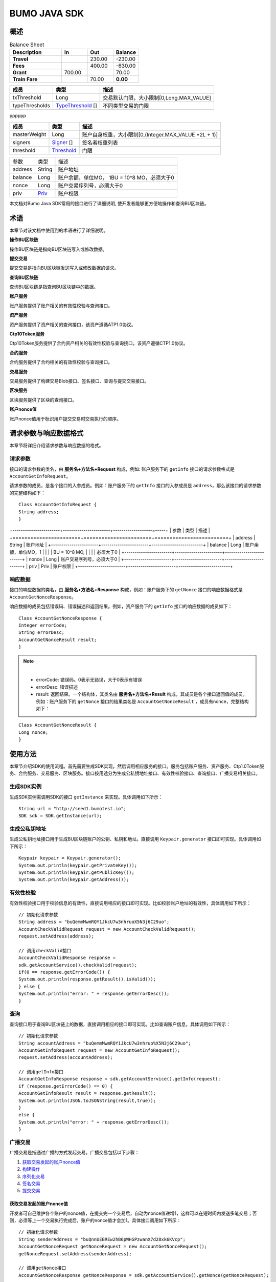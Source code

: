 BUMO JAVA SDK
=============

概述
----

.. csv-table:: Balance Sheet
   :header: Description,In,Out,Balance
   :widths: 20, 10, 10, 10
   :stub-columns: 1

   Travel,,230.00,-230.00
   Fees,,400.00,-630.00
   Grant,700.00,,70.00
   Train Fare,,70.00,**0.00**
   
=======================    =====================   ======================================================
成员                         类型                       描述 
=======================    =====================   ======================================================
txThreshold                 Long                    交易默认门限，大小限制[0,Long.MAX_VALUE]  
typeThresholds              `TypeThreshold`_ []     不同类型交易的门限
=======================    =====================   ======================================================
   
   
   
=======================    =====================   ======================================================
成员                          类型                       描述 
=======================    =====================   ======================================================
txThreshold                   Long                   交易默认门限，大小限制[0,Long.MAX_VALUE]  
typeThresholds                `TypeThreshold`_ []    不同类型交易的门限
=======================    =====================   ======================================================

pppppp
   
=======================    =====================   ======================================================
成员                          类型                       描述 
=======================    =====================   ======================================================
masterWeight                  Long                   账户自身权重，大小限制[0,(Integer.MAX_VALUE \*2L + 1)]  
signers                       `Signer`_ []           签名者权重列表
threshold                     `Threshold`_           门限
=======================    =====================   ======================================================
   
   
==================   =======================   ===========================================
 参数                   类型                       描述 
------------------   -----------------------   -------------------------------------------
 address               String                     账户地址 
 balance               Long                       账户余额，单位MO， 1BU = 10^8 MO，必须大于0 
 nonce                 Long                       账户交易序列号，必须大于0
 priv                  `Priv`_                    账户权限   
==================   =======================   ===========================================


==================   =======================   ==========================================
参数                    类型                      描述 
===================  =======================   ==========================================
address               String                     账户地址 
balance               Long                       账户余额，单位MO，1BU = 10^8 MO,必须大于0 
nonce                 Long                       账户交易序列号，必须大于0
priv                  Priv                       账户权限   
===================  ======================    ==========================================

本文档对Bumo Java SDK常用的接口进行了详细说明,
使开发者能够更方便地操作和查询BU区块链。

术语
----

本章节对该文档中使用到的术语进行了详细说明。

**操作BU区块链** 

操作BU区块链是指向BU区块链写入或修改数据。

**提交交易** 

提交交易是指向BU区块链发送写入或修改数据的请求。

**查询BU区块链** 

查询BU区块链是指查询BU区块链中的数据。

**账户服务** 

账户服务提供了账户相关的有效性校验与查询接口。

**资产服务** 

资产服务提供了资产相关的查询接口，该资产遵循ATP1.0协议。

**Ctp10Token服务**

Ctp10Token服务提供了合约资产相关的有效性校验与查询接口，该资产遵循CTP1.0协议。

**合约服务** 

合约服务提供了合约相关的有效性校验与查询接口。

**交易服务**

交易服务提供了构建交易Blob接口、签名接口、查询与提交交易接口。

**区块服务** 

区块服务提供了区块的查询接口。

**账户nonce值** 

账户nonce值用于标识用户提交交易时交易执行的顺序。

请求参数与响应数据格式
----------------------

本章节将详细介绍请求参数与响应数据的格式。

请求参数
~~~~~~~~

接口的请求参数的类名，由 **服务名+方法名+Request** 构成，例如:
账户服务下的 ``getInfo`` 接口的请求参数格式是 ``AccountGetInfoRequest``。

请求参数的成员，是各个接口的入参成员。例如：账户服务下的 ``getInfo`` 接口的入参成员是 ``address``，那么该接口的请求参数的完整结构如下：

::

   Class AccountGetInfoRequest {
   String address;
   }
   
   
+-----------------------+-----------------------+-------------------=-----+
| 参数                  | 类型                   | 描述                  |
+=======================+=======================+=========================+
| address               | String                | 账户地址              |
+-----------------------+-----------------------+-------------------------+
| balance               | Long                  | 账户余额，单位MO，1   |
|                       |                       | BU = 10^8 MO,        |
|                       |                       | 必须大于0             |
+-----------------------+-----------------------+-------------------------+
| nonce                 | Long                  | 账户交易序列号，必须大于0 | 
+-----------------------+-----------------------+-------------------------+
| priv                  | Priv                  | 账户权限              |
+-----------------------+-----------------------+-------------------------+


响应数据
~~~~~~~~

接口的响应数据的类名，由 **服务名+方法名+Response**
构成，例如：账户服务下的 ``getNonce`` 接口的响应数据格式是 ``AccountGetNonceResponse``。

响应数据的成员包括错误码、错误描述和返回结果。例如，资产服务下的 ``getInfo`` 接口的响应数据的成员如下：

::

   Class AccountGetNonceResponse {
   Integer errorCode;
   String errorDesc;
   AccountGetNonceResult result;
   }

.. note:: |
       - errorCode: 错误码。0表示无错误，大于0表示有错误 
       - errorDesc: 错误描述 
       - result: 返回结果。一个结构体，其类名由 **服务名+方法名+Result** 构成，其成员是各个接口返回值的成员，例如：账户服务下的 ``getNonce`` 接口的结果类名是 ``AccountGetNonceResult`` ，成员有nonce，完整结构如下：

::

   Class AccountGetNonceResult {
   Long nonce;
   }

使用方法
--------

本章节介绍SDK的使用流程。首先需要生成SDK实现，然后调用相应服务的接口。服务包括账户服务、资产服务、Ctp1.0Token服务、合约服务、交易服务、区块服务。接口按用途分为生成公私钥地址接口、有效性校验接口、查询接口、广播交易相关接口。

生成SDK实例
~~~~~~~~~~~

生成SDK实例需调用SDK的接口 ``getInstance`` 来实现。具体调用如下所示：

::

   String url = "http://seed1.bumotest.io";
   SDK sdk = SDK.getInstance(url);

生成公私钥地址
~~~~~~~~~~~~~~

生成公私钥地址接口用于生成BU区块链账户的公钥、私钥和地址。直接调用 ``Keypair.generator`` 接口即可实现。具体调用如下所示：

::

   Keypair keypair = Keypair.generator();
   System.out.println(keypair.getPrivateKey());
   System.out.println(keypair.getPublicKey());
   System.out.println(keypair.getAddress());

有效性校验
~~~~~~~~~~

有效性校验接口用于校验信息的有效性，直接调用相应的接口即可实现。比如校验账户地址的有效性，具体调用如下所示：

::

   // 初始化请求参数
   String address = "buQemmMwmRQY1JkcU7w3nhruoX5N3j6C29uo";
   AccountCheckValidRequest request = new AccountCheckValidRequest();
   request.setAddress(address);

   // 调用checkValid接口
   AccountCheckValidResponse response =
   sdk.getAccountService().checkValid(request);
   if(0 == response.getErrorCode()) {
   System.out.println(response.getResult().isValid());
   } else {
   System.out.println("error: " + response.getErrorDesc());
   }

查询
~~~~

查询接口用于查询BU区块链上的数据，直接调用相应的接口即可实现。比如查询账户信息，具体调用如下所示：

::

   // 初始化请求参数
   String accountAddress = "buQemmMwmRQY1JkcU7w3nhruo%X5N3j6C29uo";
   AccountGetInfoRequest request = new AccountGetInfoRequest();
   request.setAddress(accountAddress);

   // 调用getInfo接口
   AccountGetInfoResponse response = sdk.getAccountService().getInfo(request);
   if (response.getErrorCode() == 0) {
   AccountGetInfoResult result = response.getResult();
   System.out.println(JSON.toJSONString(result,true));
   }
   else {
   System.out.println("error: " + response.getErrorDesc());
   }

广播交易
~~~~~~~~

广播交易是指通过广播的方式发起交易。广播交易包括以下步骤：

1. `获取交易发起的账户nonce值`_
2. `构建操作`_
3. `序列化交易`_
4. `签名交易`_
5. `提交交易`_

获取交易发起的账户nonce值
^^^^^^^^^^^^^^^^^^^^^^^^^

开发者可自己维护各个账户的nonce值，在提交完一个交易后，自动为nonce值递增1，这样可以在短时间内发送多笔交易；否则，必须等上一个交易执行完成后，账户的nonce值才会加1。具体接口调用如下所示：

::

   // 初始化请求参数
   String senderAddress = "buQnnUEBREw2hB6pWHGPzwanX7d28xk6KVcp";
   AccountGetNonceRequest getNonceRequest = new AccountGetNonceRequest();
   getNonceRequest.setAddress(senderAddress);

   // 调用getNonce接口
   AccountGetNonceResponse getNonceResponse = sdk.getAccountService().getNonce(getNonceRequest);

   // 赋值nonce
   if (getNonceResponse.getErrorCode() == 0) {
   AccountGetNonceResult result = getNonceResponse.getResult();
   System.out.println("nonce: " + result.getNonce());
   }
   else {
   System.out.println("error" + getNonceResponse.getErrorDesc());
   }

构建操作
^^^^^^^^

这里的操作是指在交易中做的一些动作，便于序列化交易和评估费用。例如，构建发送BU操作（``BUSendOperation``），具体接口调用如下所示：

::

   String senderAddress = "buQnnUEBREw2hB6pWHGPzwanX7d28xk6KVcp";
   String destAddress = "buQsurH1M4rjLkfjzkxR9KXJ6jSu2r9xBNEw";
   Long buAmount = ToBaseUnit.BU2MO("10.9");

   BUSendOperation operation = new BUSendOperation();
   operation.setSourceAddress(senderAddress);
   operation.setDestAddress(destAddress);
   operation.setAmount(buAmount);

序列化交易
^^^^^^^^^^

序列化交易接口用于序列化交易，并生成交易Blob串，便于网络传输。其中nonce和operation是上面接口得到的，具体接口调用如下所示：

::

   // 初始化变量
   String senderAddress = "buQnnUEBREw2hB6pWHGPzwanX7d28xk6KVcp";
   Long gasPrice = 1000L;
   Long feeLimit = ToBaseUnit.BU2MO("0.01");

   // 初始化请求参数
   TransactionBuildBlobRequest buildBlobRequest = new TransactionBuildBlobRequest();
   buildBlobRequest.setSourceAddress(senderAddress);
   buildBlobRequest.setNonce(nonce + 1);
   buildBlobRequest.setFeeLimit(feeLimit);
   buildBlobRequest.setGasPrice(gasPrice);
   buildBlobRequest.addOperation(operation);

   // 调用buildBlob接口
   TransactionBuildBlobResponse buildBlobResponse = sdk.getTransactionService().buildBlob(buildBlobRequest);
   if (buildBlobResponse.getErrorCode() == 0) {
   TransactionBuildBlobResult result = buildBlobResponse.getResult();
   System.out.println("txHash: " + result.getHash() + ", blob: " + result.getTransactionBlob());
   } else {
   System.out.println("error: " + buildBlobResponse.getErrorDesc());
   }

签名交易
''''''''

签名交易接口用于交易发起者使用其账户私钥对交易进行签名。其中 ``transactionBlob`` 是上面接口得到的，具体接口调用如下所示：

::

   // 初始化请求参数
   String senderPrivateKey = "privbyQCRp7DLqKtRFCqKQJr81TurTqG6UKXMMtGAmPG3abcM9XHjWvq";
   String []signerPrivateKeyArr = {senderPrivateKey};
   TransactionSignRequest signRequest = new TransactionSignRequest();
   signRequest.setBlob(transactionBlob);
   for (int i = 0; i < signerPrivateKeyArr.length; i++) {
   signRequest.addPrivateKey(signerPrivateKeyArr[i]);
   }

   // 调用sign接口
   TransactionSignResponse signResponse = sdk.getTransactionService().sign(signRequest);
   if (signResponse.getErrorCode() == 0) {
   TransactionSignResult result = signResponse.getResult();
   System.out.println(JSON.toJSONString(result, true));
   } else {
   System.out.println("error: " + signResponse.getErrorDesc());
   }

提交交易
^^^^^^^^

提交交易接口用于向BU区块链发送交易请求，触发交易的执行。其中 ``transactionBlob`` 和 ``signResult`` 是上面接口得到的，具体接口调用如下所示：

::

   // 初始化请求参数
   TransactionSubmitRequest submitRequest = new TransactionSubmitRequest();
   submitRequest.setTransactionBlob(transactionBlob);
   submitRequest.setSignatures(signResult.getSignatures());

   // 调用submit接口
   TransactionSubmitResponse response = sdk.getTransactionService().submit(submitRequest);
   if (0 == response.getErrorCode()) {
   System.out.println("交易广播成功，hash=" + response.getResult().getHash());
   } else {
   System.out.println("error: " + response.getErrorDesc());
   }

账户服务
--------

账户服务提供账户相关的接口，包括6个接口：``checkValid``、``getInfo``、``getNonce``、``getBalance``、``getAssets``、``getMetadata``。

checkValid
~~~~~~~~~~

``checkValid`` 接口用于检查区块链账户地址的有效性。

调用方法如下所示：

AccounCheckValidResponse checkValid(AccountCheckValidRequest);

请求参数如下表所示：

+---------+--------+------------------------------+
| 参数    | 类型   | 描述                         |
+=========+========+==============================+
| address | String | 必填，待检查的区块链账户地址 |
+---------+--------+------------------------------+

响应数据如下表所示：

+---------+--------+----------+
| 参数    | 类型   | 描述     |
+=========+========+==========+
| isValid | String | 是否有效 |
+---------+--------+----------+

错误码如下表所示：

+--------------------+--------+----------------------------------+
| 异常               | 错误码 | 描述                             |
+====================+========+==================================+
| REQUEST_NULL_ERROR | 12001  | Request parameter cannot be null |
+--------------------+--------+----------------------------------+
| SYSTEM_ERROR       | 20000  | System error                     |
+--------------------+--------+----------------------------------+

具体示例如下所示：

::

   // 初始化请求参数
   String address = "buQemmMwmRQY1JkcU7w3nhruoX5N3j6C29uo";
   AccountCheckValidRequest request = new AccountCheckValidRequest();
   request.setAddress(address);

   // 调用checkValid
   AccountCheckValidResponse response = sdk.getAccountService().checkValid(request);
   if(0 == response.getErrorCode()) {
   System.out.println(response.getResult().isValid());
   } else {
   System.out.println("error: " + response.getErrorDesc());
   }

getInfo
~~~~~~~

``getInfo`` 接口用于获取指定账户的信息。

调用方法如下所示:

AccountGetInfoResponse GetInfo(AccountGetInfoRequest);

请求参数如下表所示:

+---------+--------+------------------------------+
| 参数    | 类型   | 描述                         |
+=========+========+==============================+
| address | String | 必填，待查询的区块链账户地址 |
+---------+--------+------------------------------+

响应数据如下表所示:

+-----------------------+-----------------------+-----------------------+
| 参数                  | 类型                   | 描述                  |
+=======================+=======================+=======================+
| address               | String                | 账户地址              |
+-----------------------+-----------------------+-----------------------+
| balance               | Long                  | 账户余额，单位MO，1   |
|                       |                       | BU = 10^8 MO,         |
|                       |                       | 必须大于0             |
+-----------------------+-----------------------+-----------------------+
| nonce                 | Long                  | 账户交易序列号，必须大于0 |
+-----------------------+-----------------------+-----------------------+
| priv                  | Priv                  | 账户权限              |
+-----------------------+-----------------------+-----------------------+

错误码如下表所示：

+-----------------------+--------+----------------------------------+
| 异常                  | 错误码 | 描述                             |
+=======================+========+==================================+
| INVALID_ADDRESS_ERROR | 11006  | Invalid address                  |
+-----------------------+--------+----------------------------------+
| REQUEST_NULL_ERROR    | 12001  | Request parameter cannot be null |
+-----------------------+--------+----------------------------------+
| CONNECTNETWORK_ERROR  | 11007  | Fail to connect network          |
+-----------------------+--------+----------------------------------+
| SYSTEM_ERROR          | 20000  | System error                     |
+-----------------------+--------+----------------------------------+

具体示例如下所示：

::

   // 初始化请求参数
   String accountAddress = "buQemmMwmRQY1JkcU7w3nhruoX5N3j6C29uo";
   AccountGetInfoRequest request = new AccountGetInfoRequest();
   request.setAddress(accountAddress);

   // 调用getInfo接口
   AccountGetInfoResponse response = sdk.getAccountService().getInfo(request);
   if (response.getErrorCode() == 0) {
   AccountGetInfoResult result = response.getResult();
   System.out.println("账户信息: \n" + JSON.toJSONString(result, true));
   } else {
   System.out.println("error: " + response.getErrorDesc());
   }

Priv
^^^^

Priv的具体信息如下表所示：

+-----------------------+-----------------------+-----------------------+
| 成员                  | 类型                  | 描述                  |
+=======================+=======================+=======================+
| masterWeight          | Long                  | 账户自身权重，大小限制[0, |
|                       |                       |                       |
|                       |                       | (Integer.MAX_VALUE \* |
|                       |                       | 2L + 1)]              |
+-----------------------+-----------------------+-----------------------+
| signers               | `Signer </zhang-hu-fu | 签名者权重列表        |
|                       | -wu/getinfo/signer.md |                       |
|                       | >`__\ []              |                       |
+-----------------------+-----------------------+-----------------------+
| threshold             | `Threshold </zhang-hu | 门限                  |
|                       | -fu-wu/getinfo/threas |                       |
|                       | hold.md>`__           |                       |
+-----------------------+-----------------------+-----------------------+

Signer
^^^^^^

Signer的具体信息如下表所示：

+---------+--------+--------------------------------------------------------+
| 成员    | 类型   | 描述                                                   |
+=========+========+========================================================+
| address | String | 签名者区块链账户地址                                   |
+---------+--------+--------------------------------------------------------+
| weight  | Long   | 签名者权重，大小限制[0, (Integer.MAX_VALUE \* 2L + 1)] |
+---------+--------+--------------------------------------------------------+

Threshold
^^^^^^^^^

Threshold的具体信息如下表所示：

+-----------------------+-----------------------+-----------------------+
| 成员                  | 类型                  | 描述                  |
+=======================+=======================+=======================+
| txThreshold           | Long                  | 交易默认门限，大小限制[0, |
|                       |                       |                       |
|                       |                       | Long.MAX_VALUE]       |
+-----------------------+-----------------------+-----------------------+
| typeThresholds        | `TypeThreshold </zhan | 不同类型交易的门限    |
|                       | g-hu-fu-wu/getinfo/ty |                       |
|                       | pethreashold.md>`__\  |                       |
|                       | []                    |                       |
+-----------------------+-----------------------+-----------------------+

TypeThreshold
^^^^^^^^^^^^^

TypeThreshold的具体信息如下表所示：

+-----------+------+-------------------------------------+
| 成员      | 类型 | 描述                                |
+===========+======+=====================================+
| type      | Long | 操作类型，必须大于0                 |
+-----------+------+-------------------------------------+
| threshold | Long | 门限值，大小限制[0, Long.MAX_VALUE] |
+-----------+------+-------------------------------------+

getNonce
~~~~~~~~

getNonce接口用于获取指定账户的nonce值。

   调用方法如下所示:

AccountGetNonceResponse getNonce(AccountGetNonceRequest);

   请求参数如下表所示:

+---------+--------+------------------------------+
| 参数    | 类型   | 描述                         |
+=========+========+==============================+
| address | String | 必填，待查询的区块链账户地址 |
+---------+--------+------------------------------+

..

   响应数据如下表所示:

+-------+------+----------------+
| 参数  | 类型 | 描述           |
+=======+======+================+
| nonce | Long | 账户交易序列号 |
+-------+------+----------------+

..

   错误码如下表所示：

+-----------------------+--------+----------------------------------+
| 异常                  | 错误码 | 描述                             |
+=======================+========+==================================+
| INVALID_ADDRESS_ERROR | 11006  | Invalid address                  |
+-----------------------+--------+----------------------------------+
| REQUEST_NULL_ERROR    | 12001  | Request parameter cannot be null |
+-----------------------+--------+----------------------------------+
| CONNECTNETWORK_ERROR  | 11007  | Failed to connect to the network |
+-----------------------+--------+----------------------------------+
| SYSTEM_ERROR          | 20000  | System error                     |
+-----------------------+--------+----------------------------------+

..

   具体示例如下所示：

::

   // 初始化请求参数
   String accountAddress = "buQswSaKDACkrFsnP1wcVsLAUzXQsemauEjf";
   AccountGetNonceRequest request = new AccountGetNonceRequest();
   request.setAddress(accountAddress);

   // 调用getNonce接口
   AccountGetNonceResponse response = sdk.getAccountService().getNonce(request);
   if(0 == response.getErrorCode()){
   System.out.println("账户nonce:" + response.getResult().getNonce());
   } else {
   System.out.println("error: " + response.getErrorDesc());
   }

getBalance
~~~~~~~~~~

getBalance接口用于获取指定账户的BU余额。

   调用方法如下所示：

AccountGetBalanceResponse getBalance(AccountGetBalanceRequest);

   请求参数如下表所示：

+---------+--------+------------------------------+
| 参数    | 类型   | 描述                         |
+=========+========+==============================+
| address | String | 必填，待查询的区块链账户地址 |
+---------+--------+------------------------------+

..

   响应数据如下表所示：

+---------+------+----------------------------------+
| 参数    | 类型 | 描述                             |
+=========+======+==================================+
| balance | Long | BU的余额, 单位MO，1 BU = 10^8 MO |
+---------+------+----------------------------------+

..

   错误码如下表所示：

+-----------------------+--------+----------------------------------+
| 异常                  | 错误码 | 描述                             |
+=======================+========+==================================+
| INVALID_ADDRESS_ERROR | 11006  | Invalid address                  |
+-----------------------+--------+----------------------------------+
| REQUEST_NULL_ERROR    | 12001  | Request parameter cannot be null |
+-----------------------+--------+----------------------------------+
| CONNECTNETWORK_ERROR  | 11007  | Failed to connect to the network |
+-----------------------+--------+----------------------------------+
| SYSTEM_ERROR          | 20000  | System error                     |
+-----------------------+--------+----------------------------------+

..

   具体示例如下所示：

::

   // 初始化请求参数
   String accountAddress = "buQswSaKDACkrFsnP1wcVsLAUzXQsemauEjf";
   AccountGetBalanceRequest request = new AccountGetBalanceRequest();
   request.setAddress(accountAddress);

   // 调用getBalance接口
   AccountGetBalanceResponse response = sdk.getAccountService().getBalance(request);
   if(0 == response.getErrorCode()){
   AccountGetBalanceResult result = response.getResult();
   System.out.println("BU余额：" + ToBaseUnit.MO2BU(result.getBalance().toString()) + " BU");
   } else {
   System.out.println("error: " + response.getErrorDesc());
   }

getAssets
~~~~~~~~~

getAssets接口用于获取指定账户的所有资产信息。

   调用方法如下所示：

AccountGetAssets getAssets(AccountGetAssetsRequest);

   请求参数如下表所示：

+---------+--------+------------------------+
| 参数    | 类型   | 描述                   |
+=========+========+========================+
| address | String | 必填，待查询的账户地址 |
+---------+--------+------------------------+

..

   响应数据如下表所示：

+-------+------------------------------------------------------------+----------+
| 参数  | 类型                                                       | 描述     |
+=======+============================================================+==========+
| asset | `AssetInfo </zhang-hu-fu-wu/getassets/assetinfo.md>`__\ [] | 账户资产 |
+-------+------------------------------------------------------------+----------+

..

   错误码如下表所示：

+-----------------------+--------+-------------------------------------+
| 异常                  | 错误码 | 描述                                |
+=======================+========+=====================================+
| INVALID_ADDRESS_ERROR | 11006  | Invalid address                     |
+-----------------------+--------+-------------------------------------+
| REQUEST_NULL_ERROR    | 12001  | Request parameter cannot be null    |
+-----------------------+--------+-------------------------------------+
| CONNECTNETWORK_ERROR  | 11007  | Failed to connect to the network    |
+-----------------------+--------+-------------------------------------+
| NO_ASSET_ERROR        | 11009  | The account does not have the asset |
+-----------------------+--------+-------------------------------------+
| SYSTEM_ERROR          | 20000  | System error                        |
+-----------------------+--------+-------------------------------------+

..

   具体示例如下所示:

::

   // 初始化请求参数
   AccountGetAssetsRequest request = new AccountGetAssetsRequest();
   request.setAddress("buQsurH1M4rjLkfjzkxR9KXJ6jSu2r9xBNEw");

   // 调用getAssets接口
   AccountGetAssetsResponse response = sdk.getAccountService().getAssets(request);
   if (response.getErrorCode() == 0) {
   AccountGetAssetsResult result = response.getResult();
   System.out.println(JSON.toJSONString(result, true));
   } else {
   System.out.println("error: " + response.getErrorDesc());
   }

AssetInfo
^^^^^^^^^

AssetInfo的具体信息如下表所示：

+-------------+--------------------------------------------+--------------+
| 成员        | 类型                                       | 描述         |
+=============+============================================+==============+
| key         | `Key </zhang-hu-fu-wu/getassets/key.md>`__ | 资产惟一标识 |
+-------------+--------------------------------------------+--------------+
| assetAmount | Long                                       | 资产数量     |
+-------------+--------------------------------------------+--------------+

Key
^^^

Key的具体信息如下表所示：

+--------+--------+------------------+
| 成员   | 类型   | 描述             |
+========+========+==================+
| code   | String | 资产编码         |
+--------+--------+------------------+
| issuer | String | 资产发行账户地址 |
+--------+--------+------------------+

getMetadata
~~~~~~~~~~~

getMetadata接口用于获取指定账户的metadata信息。

   调用方法如下所示：

AccountGetMetadataResponse getMetadata(AccountGetMetadataRequest);

   请求参数如下表所示：

+---------+--------+-----------------------------------------+
| 参数    | 类型   | 描述                                    |
+=========+========+=========================================+
| address | String | 必填，待查询的账户地址                  |
+---------+--------+-----------------------------------------+
| key     | String | 选填，metadata关键字，长度限制[1, 1024] |
+---------+--------+-----------------------------------------+

..

   响应数据如下表所示：

+-----------------------+-----------------------+-----------------------+
| 参数                  | 类型                  | 描述                  |
+=======================+=======================+=======================+
| metadata              | `MetadataInfo </zhang | 账户                  |
|                       | -hu-fu-wu/getmetadata |                       |
|                       | /metadatainfo.md>`__  |                       |
+-----------------------+-----------------------+-----------------------+

..

   错误码如下表所示:

+-----------------------+--------+----------------------------------------------+
| 异常                  | 错误码 | 描述                                         |
+=======================+========+==============================================+
| INVALID_ADDRESS_ERROR | 11006  | Invalid address                              |
+-----------------------+--------+----------------------------------------------+
| REQUEST_NULL_ERROR    | 12001  | Request parameter cannot be null             |
+-----------------------+--------+----------------------------------------------+
| CONNECTNETWORK_ERROR  | 11007  | Failed to connect to the network             |
+-----------------------+--------+----------------------------------------------+
| NO_METADATA_ERROR     | 11010  | The account does not have the metadata       |
+-----------------------+--------+----------------------------------------------+
| INVALID_DATAKEY_ERROR | 11011  | The length of key must be between 1 and 1024 |
+-----------------------+--------+----------------------------------------------+
| SYSTEM_ERROR          | 20000  | System error                                 |
+-----------------------+--------+----------------------------------------------+

..

   具体示例如下所示:

::

   // 初始化请求参数
   String accountAddress = "buQsurH1M4rjLkfjzkxR9KXJ6jSu2r9xBNEw";
   AccountGetMetadataRequest request = new AccountGetMetadataRequest();
   request.setAddress(accountAddress);
   request.setKey("20180704");

   // 调用getMetadata接口
   AccountGetMetadataResponse response = sdk.getAccountService().getMetadata(request);
   if (response.getErrorCode() == 0) {
   AccountGetMetadataResult result = response.getResult();
   System.out.println(JSON.toJSONString(result, true));
   } else {
   System.out.println("error: " + response.getErrorDesc());
   }

MetadataInfo
^^^^^^^^^^^^

MetadataInfo的具体信息如下表所示：

+---------+--------+------------------+
| 成员    | 类型   | 描述             |
+=========+========+==================+
| key     | String | metadata的关键词 |
+---------+--------+------------------+
| value   | String | metadata的内容   |
+---------+--------+------------------+
| version | Long   | metadata的版本   |
+---------+--------+------------------+

资产服务
--------

资产服务遵循ATP1.0协议，账户服务提供资产相关的接口，目前有1个接口：getInfo。

.. _getinfo-1:

getInfo
~~~~~~~

getInfo接口用于获取指定账户的指定资产信息。

   调用方法如下所示：

AssetGetInfoResponse getInfo(AssetGetInfoRequest);

   请求参数如下表所示：

+---------+--------+---------------------------------+
| 参数    | 类型   | 描述                            |
+=========+========+=================================+
| address | String | 必填，待查询的账户地址          |
+---------+--------+---------------------------------+
| code    | String | 必填，资产编码，长度限制[1, 64] |
+---------+--------+---------------------------------+
| issuer  | String | 必填，资产发行账户地址          |
+---------+--------+---------------------------------+

..

   响应数据如下表所示：

+-------+------------------------------------------------------------+----------+
| 参数  | 类型                                                       | 描述     |
+=======+============================================================+==========+
| asset | `AssetInfo </zhang-hu-fu-wu/getassets/assetinfo.md>`__\ [] | 账户资产 |
+-------+------------------------------------------------------------+----------+

..

   错误码如下表所示：

+-------------------------+-------------------------+------------------+
| 异常                    | 错误码                  | 描述             |
+=========================+=========================+==================+
| INVALID_ADDRESS_ERROR   | 11006                   | Invalid address  |
+-------------------------+-------------------------+------------------+
| REQUEST_NULL_ERROR      | 12001                   | Request          |
|                         |                         | parameter cannot |
|                         |                         | be null          |
+-------------------------+-------------------------+------------------+
| CONNECTNETWORK_ERROR    | 11007                   | Failed to        |
|                         |                         | connect to the   |
|                         |                         | network          |
+-------------------------+-------------------------+------------------+
| INVALID_ASSET_CODE_ERRO | 11023                   | The length of    |
| R                       |                         | asset code must  |
|                         |                         | be between 1 and |
|                         |                         | 64               |
+-------------------------+-------------------------+------------------+
| INVALID_ISSUER_ADDRESS_ | 11027                   | Invalid issuer   |
| ERROR                   |                         | address          |
+-------------------------+-------------------------+------------------+
| SYSTEM_ERROR            | 20000                   | System error     |
+-------------------------+-------------------------+------------------+

..

   具体示例如下所示：

::

   // 初始化请求参数
   AssetGetInfoRequest request = new AssetGetInfoRequest();
   request.setAddress("buQsurH1M4rjLkfjzkxR9KXJ6jSu2r9xBNEw");
   request.setIssuer("buQBjJD1BSJ7nzAbzdTenAhpFjmxRVEEtmxH");
   request.setCode("HNC");

   // 调用getInfo消息
   AssetGetInfoResponse response = sdk.getAssetService().getInfo(request);
   if (response.getErrorCode() == 0) {
   AssetGetInfoResult result = response.getResult();
   System.out.println(JSON.toJSONString(result, true));
   } else {
   System.out.println("error: " + response.getErrorDesc());
   }

Ctp10Token服务
~~~~~~~~~~~~~~

Ctp10Token服务遵循CTP1.0协议，主要提供合约Token相关的接口，目前有8个接口：checkValid、allowance、getInfo、getName、
getSymbol、getDecimals、getTotalSupply、getBalance。

.. _checkvalid-1:

checkValid
~~~~~~~~~~

checkValid接口用于验证合约Token的有效性。

   调用方法如下所示：

Ctp10TokenCheckValidResponse checkValid(Ctp10TokenCheckValidRequest);

   请求参数如下表所示：

+-----------------+--------+-----------------------------+
| 参数            | 类型   | 描述                        |
+=================+========+=============================+
| contractAddress | String | 必填，待验证的Token合约地址 |
+-----------------+--------+-----------------------------+

..

   响应数据如下表所示：

+---------+--------+----------+
| 参数    | 类型   | 描述     |
+=========+========+==========+
| isValid | String | 是否有效 |
+---------+--------+----------+

..

   错误码如下表所示：

+-------------------------------+--------+----------------------------------+
| 异常                          | 错误码 | 描述                             |
+===============================+========+==================================+
| INVALID_CONTRACTADDRESS_ERROR | 11037  | Invalid contract address         |
+-------------------------------+--------+----------------------------------+
| REQUEST_NULL_ERROR            | 12001  | Request parameter cannot be null |
+-------------------------------+--------+----------------------------------+
| SYSTEM_ERROR                  | 20000  | System error                     |
+-------------------------------+--------+----------------------------------+

..

   具体示例如下所示：

::

   // 初始化请求参数
   Ctp10TokenCheckValidRequest request = new Ctp10TokenCheckValidRequest();
   request.setContractAddress("buQfnVYgXuMo3rvCEpKA6SfRrDpaz8D8A9Ea");

   // 调用checkValid接口
   Ctp10TokenCheckValidResponse response = sdk.getTokenService().checkValid(request);
   if (response.getErrorCode() == 0) {
   Ctp10TokenCheckValidResult result = response.getResult();
   System.out.println(result.getValid());
   } else {
   System.out.println("error: " + response.getErrorDesc());
   }

allowance
~~~~~~~~~

allowance接口用于获取spender允许从owner提取的金额。

   调用方法如下所示：

Ctp10TokenAllowanceResponse allowance(Ctp10TokenAllowanceRequest);

   请求参数如下表所示：

+-----------------+--------+---------------------------------+
| 参数            | 类型   | 描述                            |
+=================+========+=================================+
| contractAddress | String | 必填，合约账户地址              |
+-----------------+--------+---------------------------------+
| tokenOwner      | String | 必填，合约Token的持有者账户地址 |
+-----------------+--------+---------------------------------+
| spender         | String | 必填，被授权账户地址            |
+-----------------+--------+---------------------------------+

..

   响应数据如下表所示：

+-----------+--------+----------------+
| 参数      | 类型   | 描述           |
+===========+========+================+
| allowance | String | 允许提取的金额 |
+-----------+--------+----------------+

..

   错误码如下表所示：

+-------------------------------+--------+----------------------------------+
| 异常                          | 错误码 | 描述                             |
+===============================+========+==================================+
| INVALID_CONTRACTADDRESS_ERROR | 11037  | Invalid contract address         |
+-------------------------------+--------+----------------------------------+
| NO_SUCH_TOKEN_ERROR           | 11030  | No such token                    |
+-------------------------------+--------+----------------------------------+
| INVALID_TOKENOWNER_ERRPR      | 11035  | Invalid token owner              |
+-------------------------------+--------+----------------------------------+
| INVALID_SPENDER_ERROR         | 11043  | Invalid spender                  |
+-------------------------------+--------+----------------------------------+
| GET_ALLOWNANCE_ERROR          | 11036  | Fail to get allowance            |
+-------------------------------+--------+----------------------------------+
| REQUEST_NULL_ERROR            | 12001  | Request parameter cannot be null |
+-------------------------------+--------+----------------------------------+
| SYSTEM_ERROR                  | 20000  | System error                     |
+-------------------------------+--------+----------------------------------+

..

   具体示例如下所示：

::

   // 初始化请求参数
   Ctp10TokenAllowanceRequest request = new Ctp10TokenAllowanceRequest();
   request.setContractAddress("buQhdBSkJqERBSsYiUShUZFMZQhXvkdNgnYq");
   request.setTokenOwner("buQnnUEBREw2hB6pWHGPzwanX7d28xk6KVcp");
   request.setSpender("buQnnUEBREw2hB6pWHGPzwanX7d28xk6KVcp");

   // 调用allowance接口
   Ctp10TokenAllowanceResponse response = sdk.getTokenService().allowance(request);
   if (response.getErrorCode() == 0) {
   Ctp10TokenAllowanceResult result = response.getResult();
   System.out.println(JSON.toJSONString(result, true));
   } else {
   System.out.println("error: " + response.getErrorDesc());
   }

getInfo-Ctp10Token
~~~~~~~~~~~~~~~~~~

getInfo-Ctp10Token接口用于获取合约Token的信息。

   调用方法如下所示：

Ctp10TokenGetInfoResponse getInfo(Ctp10TokenGetInfoRequest);

   请求参数如下表所示：

+-----------------+--------+-----------------------+
| 参数            | 类型   | 描述                  |
+=================+========+=======================+
| contractAddress | String | 待查询的合约Token地址 |
+-----------------+--------+-----------------------+

..

   响应数据如下表所示：

+---------------+---------+-------------------+
| 参数          | 类型    | 描述              |
+===============+=========+===================+
| ctp           | String  | 合约Token版本号   |
+---------------+---------+-------------------+
| symbol        | String  | 合约Token符号     |
+---------------+---------+-------------------+
| decimals      | Integer | 合约数量的精度    |
+---------------+---------+-------------------+
| totalSupply   | String  | 合约的总供应量    |
+---------------+---------+-------------------+
| name          | String  | 合约Token的名称   |
+---------------+---------+-------------------+
| contractOwner | String  | 合约Token的拥有者 |
+---------------+---------+-------------------+

..

   具体错误码如下表所示：

+-------------------------------+--------+----------------------------------+
| 异常                          | 错误码 | 描述                             |
+===============================+========+==================================+
| INVALID_CONTRACTADDRESS_ERROR | 11037  | Invalid contract address         |
+-------------------------------+--------+----------------------------------+
| NO_SUCH_TOKEN_ERROR           | 11030  | No such token                    |
+-------------------------------+--------+----------------------------------+
| GET_TOKEN_INFO_ERROR          | 11066  | Failed to get token info         |
+-------------------------------+--------+----------------------------------+
| REQUEST_NULL_ERROR            | 12001  | Request parameter cannot be null |
+-------------------------------+--------+----------------------------------+
| SYSTEM_ERROR                  | 20000  | System error                     |
+-------------------------------+--------+----------------------------------+

..

   具体示例如下所示：

::

   // 初始化请求参数
   Ctp10TokenGetInfoRequest request = new Ctp10TokenGetInfoRequest();
   request.setContractAddress("buQhdBSkJqERBSsYiUShUZFMZQhXvkdNgnYq");

   // 调用getInfo接口
   Ctp10TokenGetInfoResponse response = sdk.getTokenService().getInfo(request);
   if (response.getErrorCode() == 0) {
   Ctp10TokenGetInfoResult result = response.getResult();
   System.out.println(JSON.toJSONString(result, true));
   } else {
   System.out.println("error: " + response.getErrorDesc());
   }

getName
~~~~~~~

getName接口用于获取合约Token的名称。

   调用方法如下所示：

Ctp10TokenGetNameResponse getName(Ctp10TokenGetNameRequest);

   请求参数如下表所示：

+-----------------+--------+----------------------+
| 参数            | 类型   | 描述                 |
+=================+========+======================+
| contractAddress | String | 待查询的合约账户地址 |
+-----------------+--------+----------------------+

..

   响应数据如下表所示：

+------+--------+-----------------+
| 参数 | 类型   | 描述            |
+======+========+=================+
| name | String | 合约Token的名称 |
+------+--------+-----------------+

..

   错误码如下表所示：

+-------------------------------+--------+----------------------------------+
| 异常                          | 错误码 | 描述                             |
+===============================+========+==================================+
| INVALID_CONTRACTADDRESS_ERROR | 11037  | Invalid contract address         |
+-------------------------------+--------+----------------------------------+
| NO_SUCH_TOKEN_ERROR           | 11030  | No such token                    |
+-------------------------------+--------+----------------------------------+
| GET_TOKEN_INFO_ERROR          | 11066  | Failed to get token info         |
+-------------------------------+--------+----------------------------------+
| REQUEST_NULL_ERROR            | 12001  | Request parameter cannot be null |
+-------------------------------+--------+----------------------------------+
| SYSTEM_ERROR                  | 20000  | System error                     |
+-------------------------------+--------+----------------------------------+

..

   具体示例如下所示：

::

   // 初始化请求参数
   Ctp10TokenGetNameRequest request = new Ctp10TokenGetNameRequest();
   request.setContractAddress("buQhdBSkJqERBSsYiUShUZFMZQhXvkdNgnYq");

   // 调用getName接口
   Ctp10TokenGetNameResponse response = sdk.getTokenService().getName(request);
   if (response.getErrorCode() == 0) {
   Ctp10TokenGetNameResult result = response.getResult();
   System.out.println(result.getName());
   } else {
   System.out.println("error: " + response.getErrorDesc());
   }

getSymbol
~~~~~~~~~

getSymbol接口用于获取合约Token的符号。

   调用方法如下所示：

Ctp10TokenGetSymbolResponse getSymbol (Ctp10TokenGetSymbolRequest);

   请求参数如下表所示：

+-----------------+--------+----------------------+
| 参数            | 类型   | 描述                 |
+=================+========+======================+
| contractAddress | String | 待查询的合约账户地址 |
+-----------------+--------+----------------------+

..

   响应数据如下表所示：

+--------+--------+-----------------+
| 参数   | 类型   | 描述            |
+========+========+=================+
| symbol | String | 合约Token的符号 |
+--------+--------+-----------------+

..

   错误码如下表所示：

+-------------------------------+--------+----------------------------------+
| 异常                          | 错误码 | 描述                             |
+===============================+========+==================================+
| INVALID_CONTRACTADDRESS_ERROR | 11037  | Invalid contract address         |
+-------------------------------+--------+----------------------------------+
| NO_SUCH_TOKEN_ERROR           | 11030  | No such token                    |
+-------------------------------+--------+----------------------------------+
| GET_TOKEN_INFO_ERROR          | 11066  | Failed to get token info         |
+-------------------------------+--------+----------------------------------+
| REQUEST_NULL_ERROR            | 12001  | Request parameter cannot be null |
+-------------------------------+--------+----------------------------------+
| SYSTEM_ERROR                  | 20000  | System error                     |
+-------------------------------+--------+----------------------------------+

..

   具体示例如下所示：

::

   // 初始化请求参数
   Ctp10TokenGetSymbolRequest request = new Ctp10TokenGetSymbolRequest();
   request.setContractAddress("buQhdBSkJqERBSsYiUShUZFMZQhXvkdNgnYq");

   // 调用getSymbol接口
   Ctp10TokenGetSymbolResponse response = sdk.getTokenService().getSymbol(request);
   if (response.getErrorCode() == 0) {
   Ctp10TokenGetSymbolResult result = response.getResult();
   System.out.println(result.getSymbol());
   } else {
   System.out.println("error: " + response.getErrorDesc());
   }

getDecimals
~~~~~~~~~~~

getDecimals接口用于获取合约Token的精度。

   调用方法如下所示：

Ctp10TokenGetDecimalsResponse getDecimals
(Ctp10TokenGetDecimalsRequest);

   请求参数如下表所示：

+-----------------+--------+----------------------+
| 参数            | 类型   | 描述                 |
+=================+========+======================+
| contractAddress | String | 待查询的合约账户地址 |
+-----------------+--------+----------------------+

..

   响应数据如下表所示：

+----------+---------+---------------+
| 参数     | 类型    | 描述          |
+==========+=========+===============+
| decimals | Integer | 合约token精度 |
+----------+---------+---------------+

..

   错误码如下表所示：

+-------------------------------+--------+----------------------------------+
| 异常                          | 错误码 | 描述                             |
+===============================+========+==================================+
| INVALID_CONTRACTADDRESS_ERROR | 11037  | Invalid contract address         |
+-------------------------------+--------+----------------------------------+
| NO_SUCH_TOKEN_ERROR           | 11030  | No such token                    |
+-------------------------------+--------+----------------------------------+
| GET_TOKEN_INFO_ERROR          | 11066  | Failed to get token info         |
+-------------------------------+--------+----------------------------------+
| REQUEST_NULL_ERROR            | 12001  | Request parameter cannot be null |
+-------------------------------+--------+----------------------------------+
| SYSTEM_ERROR                  | 20000  | System error                     |
+-------------------------------+--------+----------------------------------+

..

   具体示例如下所示：

::

   // 初始化请求参数
   Ctp10TokenGetDecimalsRequest request = new Ctp10TokenGetDecimalsRequest();
   request.setContractAddress("buQhdBSkJqERBSsYiUShUZFMZQhXvkdNgnYq");

   // 调用getDecimals接口
   Ctp10TokenGetDecimalsResponse response = sdk.getTokenService().getDecimals(request);
   if (response.getErrorCode() == 0) {
   Ctp10TokenGetDecimalsResult result = response.getResult();
   System.out.println(result.getDecimals());
   } else {
   System.out.println("error: " + response.getErrorDesc());
   }

getTotalSupply
~~~~~~~~~~~~~~

getTotalSupply接口用于获取合约Token的总供应量。

   调用方法如下所示：

Ctp10TokenGetTotalSupplyResponse
getTotalSupply(Ctp10TokenGetTotalSupplyRequest);

   请求参数如下表所示：

+-----------------+--------+----------------------+
| 参数            | 类型   | 描述                 |
+=================+========+======================+
| contractAddress | String | 待查询的合约账户地址 |
+-----------------+--------+----------------------+

..

   响应数据如下表所示：

+-------------+--------+---------------------+
| 参数        | 类型   | 描述                |
+=============+========+=====================+
| totalSupply | String | 合约Token的总供应量 |
+-------------+--------+---------------------+

..

   错误码如下表所示：

+-------------------------------+--------+----------------------------------+
| 异常                          | 错误码 | 描述                             |
+===============================+========+==================================+
| INVALID_CONTRACTADDRESS_ERROR | 11037  | Invalid contract address         |
+-------------------------------+--------+----------------------------------+
| NO_SUCH_TOKEN_ERROR           | 11030  | No such token                    |
+-------------------------------+--------+----------------------------------+
| GET_TOKEN_INFO_ERROR          | 11066  | Failed to get token info         |
+-------------------------------+--------+----------------------------------+
| REQUEST_NULL_ERROR            | 12001  | Request parameter cannot be null |
+-------------------------------+--------+----------------------------------+
| SYSTEM_ERROR                  | 20000  | System error                     |
+-------------------------------+--------+----------------------------------+

..

   具体示例如下所示：

::

   // 初始化请求参数
   Ctp10TokenGetTotalSupplyRequest request = new Ctp10TokenGetTotalSupplyRequest();
   request.setContractAddress("buQhdBSkJqERBSsYiUShUZFMZQhXvkdNgnYq");

   // 调用getTotalSupply接口
   Ctp10TokenGetTotalSupplyResponse response = sdk.getTokenService().getTotalSupply(request);
   if (response.getErrorCode() == 0) {
   Ctp10TokenGetTotalSupplyResult result = response.getResult();
   System.out.println(result.getTotalSupply());
   } else {
   System.out.println("error: " + response.getErrorDesc());
   }

getBalance-Ctp10Token
~~~~~~~~~~~~~~~~~~~~~

getBalance-Ctp10Token接口获取合约Token拥有者的账户余额。

   调用方法如下所示：

Ctp10TokenGetBalanceResponse getBalance(Ctp10TokenGetBalanceRequest)

   请求参数如下表所示：

+-----------------+--------+---------------------------------+
| 参数            | 类型   | 描述                            |
+=================+========+=================================+
| contractAddress | String | 待查询的合约账户地址            |
+-----------------+--------+---------------------------------+
| tokenOwner      | String | 必填，合约Token持有者的账户地址 |
+-----------------+--------+---------------------------------+

..

   响应数据如下表所示：

+---------+------+-------------+
| 参数    | 类型 | 描述        |
+=========+======+=============+
| balance | Long | token的余额 |
+---------+------+-------------+

..

   错误码如下表所示：

+-------------------------------+--------+----------------------------------+
| 异常                          | 错误码 | 描述                             |
+===============================+========+==================================+
| INVALID_TOKENOWNER_ERRPR      | 11035  | Invalid token owner              |
+-------------------------------+--------+----------------------------------+
| INVALID_CONTRACTADDRESS_ERROR | 11037  | Invalid contract address         |
+-------------------------------+--------+----------------------------------+
| NO_SUCH_TOKEN_ERROR           | 11030  | No such token                    |
+-------------------------------+--------+----------------------------------+
| GET_TOKEN_INFO_ERROR          | 11066  | Failed to get token info         |
+-------------------------------+--------+----------------------------------+
| REQUEST_NULL_ERROR            | 12001  | Request parameter cannot be null |
+-------------------------------+--------+----------------------------------+
| SYSTEM_ERROR                  | 20000  | System error                     |
+-------------------------------+--------+----------------------------------+

..

   具体示例如下所示：

::

   // 初始化请求参数
   Ctp10TokenGetBalanceRequest request = new Ctp10TokenGetBalanceRequest();
   request.setContractAddress("buQhdBSkJqERBSsYiUShUZFMZQhXvkdNgnYq");
   request.setTokenOwner("buQnnUEBREw2hB6pWHGPzwanX7d28xk6KVcp");

   // 调用getBalance接口
   Ctp10TokenGetBalanceResponse response = sdk.getTokenService().getBalance(request);
   if (response.getErrorCode() == 0) {
   Ctp10TokenGetBalanceResult result = response.getResult();
   System.out.println(result.getBalance());
   } else {
   System.out.println("error: " + response.getErrorDesc());
   }

合约服务
--------

合约服务提供合约相关的接口，目前有4个接口：checkValid、getInfo、getAddress、call。

.. _checkvalid-2:

checkValid
~~~~~~~~~~

checkValid接口用于检测合约账户的有效性。

   调用方法如下所示：

ContractCheckValidResponse checkValid(ContractCheckValidRequest);

   请求参数如下表所示：

+-----------------+--------+----------------------+
| 参数            | 类型   | 描述                 |
+=================+========+======================+
| contractAddress | String | 待检测的合约账户地址 |
+-----------------+--------+----------------------+

..

   响应数据如下表所示：

+---------+---------+----------+
| 参数    | 类型    | 描述     |
+=========+=========+==========+
| isValid | Boolean | 是否有效 |
+---------+---------+----------+

..

   错误码如下表所示：

+-------------------------------+--------+----------------------------------+
| 异常                          | 错误码 | 描述                             |
+===============================+========+==================================+
| INVALID_CONTRACTADDRESS_ERROR | 11037  | Invalid contract address         |
+-------------------------------+--------+----------------------------------+
| REQUEST_NULL_ERROR            | 12001  | Request parameter cannot be null |
+-------------------------------+--------+----------------------------------+
| SYSTEM_ERROR                  | 20000  | System error                     |
+-------------------------------+--------+----------------------------------+

..

   具体示例如下所示：

::

   // 初始化请求参数
   ContractCheckValidRequest request = new ContractCheckValidRequest();
   request.setContractAddress("buQfnVYgXuMo3rvCEpKA6SfRrDpaz8D8A9Ea");

   // 调用checkValid接口
   ContractCheckValidResponse response = sdk.getContractService().checkValid(request);
   if (response.getErrorCode() == 0) {
   ContractCheckValidResult result = response.getResult();
   System.out.println(result.getValid());
   } else {
   System.out.println("error: " + response.getErrorDesc());
   }

.. _getinfo-2:

getInfo
~~~~~~~

getInfo接口用于查询合约代码。

   调用方法如下所示:

ContractGetInfoResponse getInfo (ContractGetInfoRequest);

   请求参数如下表所示：

+-----------------+--------+----------------------+
| 参数            | 类型   | 描述                 |
+=================+========+======================+
| contractAddress | String | 待查询的合约账户地址 |
+-----------------+--------+----------------------+

..

   响应数据如下表所示：

+----------+----------------------------------------------------------+----------+
| 参数     | 类型                                                     | 描述     |
+==========+==========================================================+==========+
| contract | `ContractInfo </he-yue-fu-wu/getinfo/contractinfo.md>`__ | 合约信息 |
+----------+----------------------------------------------------------+----------+

..

   错误码如下表所示：

+-------------------------+-------------------------+------------------+
| 异常                    | 错误码                  | 描述             |
+=========================+=========================+==================+
| INVALID_CONTRACTADDRESS | 11037                   | Invalid contract |
| _ERROR                  |                         | address          |
+-------------------------+-------------------------+------------------+
| CONTRACTADDRESS_NOT_CON | 11038                   | contractAddress  |
| TRACTACCOUNT_ERROR      |                         | is not a         |
|                         |                         | contract account |
+-------------------------+-------------------------+------------------+
| NO_SUCH_TOKEN_ERROR     | 11030                   | No such token    |
+-------------------------+-------------------------+------------------+
| GET_TOKEN_INFO_ERROR    | 11066                   | Failed to get    |
|                         |                         | token info       |
+-------------------------+-------------------------+------------------+
| REQUEST_NULL_ERROR      | 12001                   | Request          |
|                         |                         | parameter cannot |
|                         |                         | be null          |
+-------------------------+-------------------------+------------------+
| SYSTEM_ERROR            | 20000                   | System error     |
+-------------------------+-------------------------+------------------+

..

   具体示例如下所示：

::

   // 初始化请求参数
   ContractGetInfoRequest request = new ContractGetInfoRequest();
   request.setContractAddress("buQfnVYgXuMo3rvCEpKA6SfRrDpaz8D8A9Ea");

   // 调用getInfo接口
   ContractGetInfoResponse response = sdk.getContractService().getInfo(request);
   if (response.getErrorCode() == 0) {
   System.out.println(JSON.toJSONString(response.getResult(), true));
   } else {
   System.out.println("error: " + response.getErrorDesc());
   }

ContractInfo
^^^^^^^^^^^^

ContractInfo的具体信息如下表所示：

+---------+---------+-------------------+
| 成员    | 类型    | 描述              |
+=========+=========+===================+
| type    | Integer | 合约类型，默认为0 |
+---------+---------+-------------------+
| payload | String  | 合约代码          |
+---------+---------+-------------------+

getAddress
~~~~~~~~~~

getAddress接口用于查询合约地址。

   调用方法如下所示：

ContractGetAddressResponse getInfo (ContractGetAddressRequest);

   请求参数如下表所示：

+------+--------+--------------------+
| 参数 | 类型   | 描述               |
+======+========+====================+
| hash | String | 创建合约交易的hash |
+------+--------+--------------------+

..

   响应数据如下表所示：

+-----------------------+-----------------------+-----------------------+
| 参数                  | 类型                  | 描述                  |
+=======================+=======================+=======================+
| contractAddressList   | List                  | 合约地址列表          |
|                       | (`ContractAddressInfo |                       |
|                       |  </he-yue-fu-wu/getad |                       |
|                       | dress/contractaddress |                       |
|                       | info.md>`__)          |                       |
+-----------------------+-----------------------+-----------------------+

..

   错误码如下表所示：

+----------------------+--------+----------------------------------+
| 异常                 | 错误码 | 描述                             |
+======================+========+==================================+
| INVALID_HASH_ERROR   | 11055  | Invalid transaction hash         |
+----------------------+--------+----------------------------------+
| CONNECTNETWORK_ERROR | 11007  | Failed to connect to the network |
+----------------------+--------+----------------------------------+
| REQUEST_NULL_ERROR   | 12001  | Request parameter cannot be null |
+----------------------+--------+----------------------------------+
| SYSTEM_ERROR         | 20000  | System error                     |
+----------------------+--------+----------------------------------+

..

   具体示例如下所示：

::

   // 初始化请求参数
   ContractGetAddressRequest request = new ContractGetAddressRequest();
   request.setHash("44246c5ba1b8b835a5cbc29bdc9454cdb9a9d049870e41227f2dcfbcf7a07689");

   // 调用getAddress接口
   ContractGetAddressResponse response = sdk.getContractService().getAddress(request);
   if (response.getErrorCode() == 0) {
   System.out.println(JSON.toJSONString(response.getResult(), true));
   } else {
   System.out.println("error: " + response.getErrorDesc());
   }

ContractAddressInfo
~~~~~~~~~~~~~~~~~~~

ContractAddressInfo的具体信息如下表所示：

+-----------------+---------+----------------+
| 成员            | 类型    | 描述           |
+=================+=========+================+
| contractAddress | String  | 合约地址       |
+-----------------+---------+----------------+
| operationIndex  | Integer | 所在操作的下标 |
+-----------------+---------+----------------+

call
~~~~

call接口用于调试合约代码。

   调用方法如下所示：

ContractCallesponse call(ContractCallRequest);

   请求参数如下表所示：

+-------------------+---------------------+----------------------------+
| 参数              | 类型                | 描述                       |
+===================+=====================+============================+
| sourceAddress     | String              | 选填，合约触发账户地址     |
+-------------------+---------------------+----------------------------+
| contractAddress   | String              | 选填，合约账户地址，与code不能同时为空 |
+-------------------+---------------------+----------------------------+
| code              | String              | 选填，合约代码，与contractAddress不能 |
|                   |                     | 同时为空，长度限制[1,      |
|                   |                     | 64]                        |
+-------------------+---------------------+----------------------------+
| input             | String              | 选填，合约入参             |
+-------------------+---------------------+----------------------------+
| contractBalance   | String              | 选填，赋予合约的初始 BU    |
|                   |                     | 余额, 单位MO，1 BU = 10^8  |
|                   |                     | MO, 大小限制[1,            |
|                   |                     | Long.MAX_VALUE]            |
+-------------------+---------------------+----------------------------+
| optType           | Integer             | 必填，0:                   |
|                   |                     | 调用合约的读写接口 init,   |
|                   |                     | 1: 调用合约的读写接口      |
|                   |                     | main, 2 :调用只读接口      |
|                   |                     | query                      |
+-------------------+---------------------+----------------------------+
| feeLimit          | Long                | 交易要求的最低手续费，     |
|                   |                     | 大小限制[1,                |
|                   |                     | Long.MAX_VALUE]            |
+-------------------+---------------------+----------------------------+
| gasPrice          | Long                | 交易燃料单价，大小限制[1000, |
|                   |                     |                            |
|                   |                     | Long.MAX_VALUE]            |
+-------------------+---------------------+----------------------------+

..

   响应数据如下表所示：

+-----------------------+-----------------------+-----------------------+
| 参数                  | 类型                  | 描述                  |
+=======================+=======================+=======================+
| logs                  | JSONObject            | 日志信息              |
+-----------------------+-----------------------+-----------------------+
| queryRets             | JSONArray             | 查询结果集            |
+-----------------------+-----------------------+-----------------------+
| stat                  | `ContractStat </he-yu | 合约资源占用信息      |
|                       | e-fu-wu/call/contract |                       |
|                       | stat.md>`__           |                       |
+-----------------------+-----------------------+-----------------------+
| txs                   | `TransactionEnvs </he | 交易集                |
|                       | -yue-fu-wu/call/trans |                       |
|                       | actionenvs.md>`__\ [] |                       |
+-----------------------+-----------------------+-----------------------+

..

   错误码如下表所示：

+-------------------------+-------------------------+------------------+
| 异常                    | 错误码                  | 描述             |
+=========================+=========================+==================+
| INVALID_SOURCEADDRESS_E | 11002                   | Invalid          |
| RROR                    |                         | sourceAddress    |
+-------------------------+-------------------------+------------------+
| INVALID_CONTRACTADDRESS | 11037                   | Invalid contract |
| _ERROR                  |                         | address          |
+-------------------------+-------------------------+------------------+
| CONTRACTADDRESS_CODE_BO | 11063                   | ContractAddress  |
| TH_NULL_ERROR           |                         | and code cannot  |
|                         |                         | be empty at the  |
|                         |                         | same time        |
+-------------------------+-------------------------+------------------+
| INVALID_OPTTYPE_ERROR   | 11064                   | OptType must be  |
|                         |                         | between 0 and 2  |
+-------------------------+-------------------------+------------------+
| REQUEST_NULL_ERROR      | 12001                   | Request          |
|                         |                         | parameter cannot |
|                         |                         | be null          |
+-------------------------+-------------------------+------------------+
| CONNECTNETWORK_ERROR    | 11007                   | Failed to        |
|                         |                         | connect to the   |
|                         |                         | network          |
+-------------------------+-------------------------+------------------+
| SYSTEM_ERROR            | 20000                   | System error     |
+-------------------------+-------------------------+------------------+

..

   具体示例如下所示：

::

   // 初始化请求参数
   ContractCallRequest request = new ContractCallRequest();
   request.setCode("\"use strict\";log(undefined);function query() { getBalance(thisAddress); }");
   request.setFeeLimit(1000000000L);
   request.setOptType(2);

   // 调用call接口
   ContractCallResponse response = sdk.getContractService().call(request);
   if (response.getErrorCode() == 0) {
   ContractCallResult result = response.getResult();
   System.out.println(JSON.toJSONString(result, true));
   } else {
   System.out.println("error: " + response.getErrorDesc());
   }

ContractStat
^^^^^^^^^^^^

ContractStat的具体信息如下表所示：

+-------------+------+----------------+
| 成员        | 类型 | 描述           |
+=============+======+================+
| applyTime   | Long | 接收时间       |
+-------------+------+----------------+
| memoryUsage | Long | 内存占用量     |
+-------------+------+----------------+
| stackUsage  | Long | 堆栈占用量     |
+-------------+------+----------------+
| step        | Long | 完成需要的步数 |
+-------------+------+----------------+

TransactionEnvs
^^^^^^^^^^^^^^^

TransactionEnvs的具体信息如下表所示：

+-----------------------+-----------------------+-----------------------+
| 成员                  | 类型                  | 描述                  |
+=======================+=======================+=======================+
| transactionEnv        | `TransactionEnv </he- | 交易                  |
|                       | yue-fu-wu/call/transa |                       |
|                       | ctionenv.md>`__       |                       |
+-----------------------+-----------------------+-----------------------+

TransactionEnv
^^^^^^^^^^^^^^

TransactionEnv的具体信息如下表所示：

+-----------------------+-----------------------+-----------------------+
| 成员                  | 类型                  | 描述                  |
+=======================+=======================+=======================+
| transaction           | `TransactionInfo </he | 交易内容              |
|                       | -yue-fu-wu/call/trans |                       |
|                       | actioninfo.md>`__     |                       |
+-----------------------+-----------------------+-----------------------+
| trigger               | `ContractTrigger </he | 合约触发者            |
|                       | -yue-fu-wu/call/contr |                       |
|                       | acttrigger.md>`__     |                       |
+-----------------------+-----------------------+-----------------------+

TransactionInfo
^^^^^^^^^^^^^^^

TransactionInfo的具体信息如下表所示：

+-----------------------+-----------------------+-----------------------+
| 成员                  | 类型                  | 描述                  |
+=======================+=======================+=======================+
| sourceAddress         | String                | 交易发起的源账户地址  |
+-----------------------+-----------------------+-----------------------+
| feeLimit              | Long                  | 交易要求的最低费用    |
+-----------------------+-----------------------+-----------------------+
| gasPrice              | Long                  | 交易燃料单价          |
+-----------------------+-----------------------+-----------------------+
| nonce                 | Long                  | 交易序列号            |
+-----------------------+-----------------------+-----------------------+
| operations            | `Operation </he-yue-f | 操作列表              |
|                       | u-wu/call/operation.m |                       |
|                       | d>`__\ []             |                       |
+-----------------------+-----------------------+-----------------------+

ContractTrigger
^^^^^^^^^^^^^^^

ContractTrigger的具体信息如下表所示：

+-----------------------+-----------------------+-----------------------+
| 成员                  | 类型                  | 描述                  |
+=======================+=======================+=======================+
| transaction           | `TriggerTransaction < | 触发交易              |
|                       | /he-yue-fu-wu/call/tr |                       |
|                       | iggertransaction.md>` |                       |
|                       | __                    |                       |
+-----------------------+-----------------------+-----------------------+

Operation
^^^^^^^^^

Operation的具体信息如下表所示：

+-----------------------+-----------------------+-----------------------+
| 成员                  | 类型                  | 描述                  |
+=======================+=======================+=======================+
| type                  | Integer               | 操作类型              |
+-----------------------+-----------------------+-----------------------+
| sourceAddress         | String                | 操作发起源账户地址    |
+-----------------------+-----------------------+-----------------------+
| metadata              | String                | 备注                  |
+-----------------------+-----------------------+-----------------------+
| createAccount         | `OperationCreateAccou | 创建账户操作          |
|                       | nt </he-yue-fu-wu/cal |                       |
|                       | l/operationcreateacco |                       |
|                       | unt.md>`__            |                       |
+-----------------------+-----------------------+-----------------------+
| issueAsset            | `OperationIssueAsset  | 发行资产操作          |
|                       | </he-yue-fu-wu/call/o |                       |
|                       | perationissueasset.md |                       |
|                       | >`__                  |                       |
+-----------------------+-----------------------+-----------------------+
| payAsset              | `OperationPayAsset </ | 转移资产操作          |
|                       | he-yue-fu-wu/call/ope |                       |
|                       | rationpayasset.md>`__ |                       |
+-----------------------+-----------------------+-----------------------+
| payCoin               | `OperationPayCoin </h | 发送BU操作            |
|                       | e-yue-fu-wu/call/oper |                       |
|                       | ationpaycoin.md>`__   |                       |
+-----------------------+-----------------------+-----------------------+
| setMetadata           | `OperationSetMetadata | 设置metadata操作      |
|                       |  </he-yue-fu-wu/call/ |                       |
|                       | operationsetmetadata. |                       |
|                       | md>`__                |                       |
+-----------------------+-----------------------+-----------------------+
| setPrivilege          | `OperationSetPrivileg | 设置账户权限操作      |
|                       | e </he-yue-fu-wu/call |                       |
|                       | /operationsetprivileg |                       |
|                       | e.md>`__              |                       |
+-----------------------+-----------------------+-----------------------+
| log                   | `OperationLog </he-yu | 记录日志              |
|                       | e-fu-wu/call/operatio |                       |
|                       | nlog.md>`__           |                       |
+-----------------------+-----------------------+-----------------------+

TriggerTransaction
^^^^^^^^^^^^^^^^^^

TriggerTransaction的具体信息如下表所示：

+------+--------+----------+
| 成员 | 类型   | 描述     |
+======+========+==========+
| hash | String | 交易hash |
+------+--------+----------+

OperationCreateAccount
^^^^^^^^^^^^^^^^^^^^^^

OperationCreateAccount的具体信息如下表所示：

+-----------------------+-----------------------+-----------------------+
| 成员                  | 类型                  | 描述                  |
+=======================+=======================+=======================+
| destAddress           | String                | 目标账户地址          |
+-----------------------+-----------------------+-----------------------+
| contract              | `Contract </he-yue-fu | 合约信息              |
|                       | -wu/call/contract.md> |                       |
|                       | `__                   |                       |
+-----------------------+-----------------------+-----------------------+
| priv                  | `Priv </zhang-hu-fu-w | 账户权限              |
|                       | u/getinfo/priv.md>`__ |                       |
+-----------------------+-----------------------+-----------------------+
| metadata              | `MetadataInfo </zhang | 账户                  |
|                       | -hu-fu-wu/getmetadata |                       |
|                       | /metadatainfo.md>`__\ |                       |
|                       |  []                   |                       |
+-----------------------+-----------------------+-----------------------+
| initBalance           | Long                  | 账户资产, 单位MO，1   |
|                       |                       | BU = 10^8 MO,         |
+-----------------------+-----------------------+-----------------------+
| initInput             | String                | 合约init函数的入参    |
+-----------------------+-----------------------+-----------------------+

Contract
^^^^^^^^

Contract的具体信息如下表所示：

+---------+---------+------------------------+
| 成员    | 类型    | 描述                   |
+=========+=========+========================+
| type    | Integer | 合约的语种，默认不赋值 |
+---------+---------+------------------------+
| payload | String  | 对应语种的合约代码     |
+---------+---------+------------------------+

.. _metadatainfo-1:

MetadataInfo
^^^^^^^^^^^^

MetadataInfo的具体信息如下表所示:

+---------+--------+------------------+
| 成员    | 类型   | 描述             |
+=========+========+==================+
| key     | String | metadata的关键词 |
+---------+--------+------------------+
| value   | String | metadata的内容   |
+---------+--------+------------------+
| version | Long   | metadata的版本   |
+---------+--------+------------------+

OperationIssueAsset
^^^^^^^^^^^^^^^^^^^

OperationIssueAsset的具体信息如下表所示:

+-------------+--------+----------+
| 成员        | 类型   | 描述     |
+=============+========+==========+
| code        | String | 资产编码 |
+-------------+--------+----------+
| assetAmount | Long   | 资产数量 |
+-------------+--------+----------+

OperationPayAsset
^^^^^^^^^^^^^^^^^

OperationPayAsset的具体信息如下表所示:

+-----------------------+-----------------------+-----------------------+
| 成员                  | 类型                  | 描述                  |
+=======================+=======================+=======================+
| destAddress           | String                | 待转移资产的目标账户地址 |
+-----------------------+-----------------------+-----------------------+
| asset                 | `AssetInfo </zhang-hu | 账户资产              |
|                       | -fu-wu/getassets/asse |                       |
|                       | tinfo.md>`__          |                       |
+-----------------------+-----------------------+-----------------------+
| input                 | String                | 合约main函数入参      |
+-----------------------+-----------------------+-----------------------+

OperationPayCoin
^^^^^^^^^^^^^^^^

OperationPayCoin的具体信息如下表所示:

+-------------+--------+----------------------+
| 成员        | 类型   | 描述                 |
+=============+========+======================+
| destAddress | String | 待转移的目标账户地址 |
+-------------+--------+----------------------+
| buAmount    | Long   | 待转移的BU数量       |
+-------------+--------+----------------------+
| input       | String | 合约main函数入参     |
+-------------+--------+----------------------+

OperationSetMetadata
^^^^^^^^^^^^^^^^^^^^

OperationSetMetadata的具体信息如下表所示:

+------------+---------+------------------+
| 成员       | 类型    | 描述             |
+============+=========+==================+
| key        | String  | metadata的关键词 |
+------------+---------+------------------+
| value      | String  | metadata的内容   |
+------------+---------+------------------+
| version    | Long    | metadata的版本   |
+------------+---------+------------------+
| deleteFlag | boolean | 是否删除metadata |
+------------+---------+------------------+

OperationSetPrivilege
^^^^^^^^^^^^^^^^^^^^^

OperationSetPrivilege的具体信息如下表所示:

+-----------------------+-----------------------+-----------------------+
| 成员                  | 类型                  | 描述                  |
+=======================+=======================+=======================+
| masterWeight          | String                | 账户自身权重，大小限制[0, |
|                       |                       |                       |
|                       |                       | (Integer.MAX_VALUE \* |
|                       |                       | 2L + 1)]              |
+-----------------------+-----------------------+-----------------------+
| signers               | `Signer </zhang-hu-fu | 签名者权重列表        |
|                       | -wu/getinfo/signer.md |                       |
|                       | >`__\ []              |                       |
+-----------------------+-----------------------+-----------------------+
| txThreshold           | String                | 交易门限，大小限制[0, |
|                       |                       | Long.MAX_VALUE]       |
+-----------------------+-----------------------+-----------------------+
| typeThreshold         | `TypeThreshold </zhan | 指定类型交易门限      |
|                       | g-hu-fu-wu/getinfo/ty |                       |
|                       | pethreashold.md>`__   |                       |
+-----------------------+-----------------------+-----------------------+

OperationLog
^^^^^^^^^^^^

OperationLog的具体信息如下表所示:

+-------+----------+----------+
| 成员  | 类型     | 描述     |
+=======+==========+==========+
| topic | String   | 日志主题 |
+-------+----------+----------+
| data  | String[] | 日志内容 |
+-------+----------+----------+

交易服务
--------

交易服务提供交易相关的接口，目前有5个接口：buildBlob, evaluateFee, sign,
submit, getInfo。

buildBlob
~~~~~~~~~

buildBlob接口用于序列化交易，生成交易Blob串，便于网络传输。

**说明**\ ：在调用buildBlob之前需要构建一些操作，目前操作有16种，分别是：AccountActivateOperation、AccountSetMetadataOperation、
AccountSetPrivilegeOperation、AssetIssueOperation、AssetSendOperation、BUSendOperation、TokenIssueOperation、TokenTransferOperation、TokenTransferFromOperation、TokenApproveOperation、TokenAssignOperation、TokenChangeOwnerOperation、ContractCreateOperation、ContractInvokeByAssetOperation、ContractInvokeByBUOperation、LogCreateOperation。

   调用方法如下所示：

TransactionBuildBlobResponse buildBlob(TransactionBuildBlobRequest);

   请求参数如下表所示：

+-------------------+---------------------+----------------------------+
| 参数              | 类型                | 描述                       |
+===================+=====================+============================+
| sourceAddress     | String              | 必填，发起该操作的源账户地址 |
+-------------------+---------------------+----------------------------+
| nonce             | Long                | 必填，待发起的交易序列号，函数里+1，大小限制[1, |
|                   |                     |                            |
|                   |                     | Long.MAX_VALUE]            |
+-------------------+---------------------+----------------------------+
| gasPrice          | Long                | 必填，交易燃料单价，单位MO，1 |
|                   |                     |                            |
|                   |                     | BU = 10^8                  |
|                   |                     | MO，大小限制[1000,         |
|                   |                     | Long.MAX_VALUE]            |
+-------------------+---------------------+----------------------------+
| feeLimit          | Long                | 必填，交易要求的最低的手续费，单位MO，1 |
|                   |                     |                            |
|                   |                     | BU = 10^8 MO，大小限制[1,  |
|                   |                     | Long.MAX_VALUE]            |
+-------------------+---------------------+----------------------------+
| operation         | BaseOperation[]     | 必填，待提交的操作列表，不能为空 |
+-------------------+---------------------+----------------------------+
| ceilLedgerSeq     | long                | 选填，距离当前区块高度指定差值的区块内执行的限制，当 |
|                   |                     | 区块超出当时区块高度与所设差值的和后，交易执行失败。 |
|                   |                     | 必须大于等于0，是0时不限制 |
+-------------------+---------------------+----------------------------+
| metadata          | String              | 选填，备注                 |
+-------------------+---------------------+----------------------------+

..

   响应数据如下表所示：

+-----------------+--------+-----------------------------------+
| 参数            | 类型   | 描述                              |
+=================+========+===================================+
| transactionBlob | String | Transaction序列化后的16进制字符串 |
+-----------------+--------+-----------------------------------+
| hash            | String | 交易hash                          |
+-----------------+--------+-----------------------------------+

..

   错误码如下表所示：

+-------------------------+-------------------------+------------------+
| 异常                    | 错误码                  | 描述             |
+=========================+=========================+==================+
| INVALID_SOURCEADDRESS_E | 11002                   | Invalid          |
| RROR                    |                         | sourceAddress    |
+-------------------------+-------------------------+------------------+
| INVALID_NONCE_ERROR     | 11048                   | Nonce must be    |
|                         |                         | between 1 and    |
|                         |                         | Long.MAX_VALUE   |
+-------------------------+-------------------------+------------------+
| INVALID_DESTADDRESS_ERR | 11003                   | Invalid          |
| OR                      |                         | destAddress      |
+-------------------------+-------------------------+------------------+
| INVALID_INITBALANCE_ERR | 11004                   | InitBalance must |
| OR                      |                         | be between 1 and |
|                         |                         | Long.MAX_VALUE   |
+-------------------------+-------------------------+------------------+
| SOURCEADDRESS_EQUAL_DES | 11005                   | SourceAddress    |
| TADDRESS_ERROR          |                         | cannot be equal  |
|                         |                         | to destAddress   |
+-------------------------+-------------------------+------------------+
| INVALID_ISSUE_AMMOUNT_E | 11008                   | AssetAmount this |
| RROR                    |                         | will be issued   |
|                         |                         | must be between  |
|                         |                         | 1 and            |
|                         |                         | Long.MAX_VALUE   |
+-------------------------+-------------------------+------------------+
| INVALID_DATAKEY_ERROR   | 11011                   | The length of    |
|                         |                         | key must be      |
|                         |                         | between 1 and    |
|                         |                         | 1024             |
+-------------------------+-------------------------+------------------+
| INVALID_DATAVALUE_ERROR | 11012                   | The length of    |
|                         |                         | value must be    |
|                         |                         | between 0 and    |
|                         |                         | 256000           |
+-------------------------+-------------------------+------------------+
| INVALID_DATAVERSION_ERR | 11013                   | The version must |
| OR                      |                         | be equal to or   |
|                         |                         | greater than 0   |
+-------------------------+-------------------------+------------------+
| INVALID_MASTERWEIGHT    | 11015                   | MasterWeight     |
| \_ERROR                 |                         | must be between  |
|                         |                         | 0 and            |
|                         |                         | (Integer.MAX_VAL |
|                         |                         | UE               |
|                         |                         | \* 2L + 1)       |
+-------------------------+-------------------------+------------------+
| INVALID_SIGNER_ADDRESS_ | 11016                   | Invalid signer   |
| ERROR                   |                         | address          |
+-------------------------+-------------------------+------------------+
| INVALID_SIGNER_WEIGHT   | 11017                   | Signer weight    |
| \_ERROR                 |                         | must be between  |
|                         |                         | 0 and            |
|                         |                         | (Integer.MAX_VAL |
|                         |                         | UE               |
|                         |                         | \* 2L + 1)       |
+-------------------------+-------------------------+------------------+
| INVALID_TX_THRESHOLD_ER | 11018                   | TxThreshold must |
| ROR                     |                         | be between 0 and |
|                         |                         | Long.MAX_VALUE   |
+-------------------------+-------------------------+------------------+
| INVALID_OPERATION_TYPE_ | 11019                   | Operation type   |
| ERROR                   |                         | must be between  |
|                         |                         | 1 and 100        |
+-------------------------+-------------------------+------------------+
| INVALID_TYPE_THRESHOLD_ | 11020                   | TypeThreshold    |
| ERROR                   |                         | must be between  |
|                         |                         | 0 and            |
|                         |                         | Long.MAX_VALUE   |
+-------------------------+-------------------------+------------------+
| INVALID_ASSET_CODE      | 11023                   | The length of    |
| \_ERROR                 |                         | key must be      |
|                         |                         | between 1 and 64 |
+-------------------------+-------------------------+------------------+
| INVALID_ASSET_AMOUNT_ER | 11024                   | AssetAmount must |
| ROR                     |                         | be between 0 and |
|                         |                         | Long.MAX_VALUE   |
+-------------------------+-------------------------+------------------+
| INVALID_BU_AMOUNT_ERROR | 11026                   | BuAmount must be |
|                         |                         | between 0 and    |
|                         |                         | Long.MAX_VALUE   |
+-------------------------+-------------------------+------------------+
| INVALID_ISSUER_ADDRESS_ | 11027                   | Invalid issuer   |
| ERROR                   |                         | address          |
+-------------------------+-------------------------+------------------+
| NO_SUCH_TOKEN_ERROR     | 11030                   | No such token    |
+-------------------------+-------------------------+------------------+
| INVALID_TOKEN_NAME_ERRO | 11031                   | The length of    |
| R                       |                         | token name must  |
|                         |                         | be between 1 and |
|                         |                         | 1024             |
+-------------------------+-------------------------+------------------+
| INVALID_TOKEN_SYMBOL_ER | 11032                   | The length of    |
| ROR                     |                         | symbol must be   |
|                         |                         | between 1 and    |
|                         |                         | 1024             |
+-------------------------+-------------------------+------------------+
| INVALID_TOKEN_DECIMALS_ | 11033                   | Decimals must be |
| ERROR                   |                         | between 0 and 8  |
+-------------------------+-------------------------+------------------+
| INVALID_TOKEN_TOTALSUPP | 11034                   | TotalSupply must |
| LY_ERROR                |                         | be between 1 and |
|                         |                         | Long.MAX_VALUE   |
+-------------------------+-------------------------+------------------+
| INVALID_TOKENOWNER_ERRP | 11035                   | Invalid token    |
| R                       |                         | owner            |
+-------------------------+-------------------------+------------------+
| INVALID_CONTRACTADDRESS | 11037                   | Invalid contract |
| _ERROR                  |                         | address          |
+-------------------------+-------------------------+------------------+
| CONTRACTADDRESS_NOT_CON | 11038                   | ContractAddress  |
| TRACTACCOUNT_ERROR      |                         | is not a         |
|                         |                         | contract account |
+-------------------------+-------------------------+------------------+
| INVALID_TOKEN_AMOUNT_ER | 11039                   | Token amount     |
| ROR                     |                         | must be between  |
|                         |                         | 1 and            |
|                         |                         | Long.MAX_VALUE   |
+-------------------------+-------------------------+------------------+
| SOURCEADDRESS_EQUAL_CON | 11040                   | SourceAddress    |
| TRACTADDRESS_ERROR      |                         | cannot be equal  |
|                         |                         | to               |
|                         |                         | contractAddress  |
+-------------------------+-------------------------+------------------+
| INVALID_FROMADDRESS_ERR | 11041                   | Invalid          |
| OR                      |                         | fromAddress      |
+-------------------------+-------------------------+------------------+
| FROMADDRESS_EQUAL_DESTA | 11042                   | FromAddress      |
| DDRESS_ERROR            |                         | cannot be equal  |
|                         |                         | to destAddress   |
+-------------------------+-------------------------+------------------+
| INVALID_SPENDER_ERROR   | 11043                   | Invalid spender  |
+-------------------------+-------------------------+------------------+
| PAYLOAD_EMPTY_ERROR     | 11044                   | Payload cannot   |
|                         |                         | be empty         |
+-------------------------+-------------------------+------------------+
| INVALID_LOG_TOPIC       | 11045                   | The length of    |
| \_ERROR                 |                         | key must be      |
|                         |                         | between 1 and    |
|                         |                         | 128              |
+-------------------------+-------------------------+------------------+
| INVALID_LOG_DATA        | 11046                   | The length of    |
| \_ERROR                 |                         | value must be    |
|                         |                         | between 1 and    |
|                         |                         | 1024             |
+-------------------------+-------------------------+------------------+
| INVALID_CONTRACT_TYPE_E | 11047                   | Type must be     |
| RROR                    |                         | equal to or      |
|                         |                         | greater than 0   |
+-------------------------+-------------------------+------------------+
| INVALID_NONCE_ERROR     | 11048                   | Nonce must be    |
|                         |                         | between 1 and    |
|                         |                         | Long.MAX_VALUE   |
+-------------------------+-------------------------+------------------+
| INVALID\_               | 11049                   | GasPrice must be |
| GASPRICE_ERROR          |                         | between 1000 and |
|                         |                         | Long.MAX_VALUE   |
+-------------------------+-------------------------+------------------+
| INVALID_FEELIMIT_ERROR  | 11050                   | FeeLimit must be |
|                         |                         | between 1 and    |
|                         |                         | Long.MAX_VALUE   |
+-------------------------+-------------------------+------------------+
| OPERATIONS_EMPTY_ERROR  | 11051                   | Operations       |
|                         |                         | cannot be empty  |
+-------------------------+-------------------------+------------------+
| INVALID_CEILLEDGERSEQ_E | 11052                   | CeilLedgerSeq    |
| RROR                    |                         | must be equal or |
|                         |                         | bigger than 0    |
+-------------------------+-------------------------+------------------+
| OPERATIONS_ONE_ERROR    | 11053                   | One of the       |
|                         |                         | operations       |
|                         |                         | cannot be        |
|                         |                         | resolved         |
+-------------------------+-------------------------+------------------+
| REQUEST_NULL_ERROR      | 12001                   | Request          |
|                         |                         | parameter cannot |
|                         |                         | be null          |
+-------------------------+-------------------------+------------------+
| SYSTEM_ERROR            | 20000                   | System error     |
+-------------------------+-------------------------+------------------+

..

   具体示例如下所示：

::

   // 初始化变量
   String senderAddresss = "buQfnVYgXuMo3rvCEpKA6SfRrDpaz8D8A9Ea";
   String destAddress = "buQsurH1M4rjLkfjzkxR9KXJ6jSu2r9xBNEw";
   Long buAmount = ToBaseUnit.BU2MO("10.9");
   Long gasPrice = 1000L;
   Long feeLimit = ToBaseUnit.BU2MO("0.01");
   Long nonce = 1L;

   // 构建sendBU操作
   BUSendOperation operation = new BUSendOperation();
   operation.setSourceAddress(senderAddresss);
   operation.setDestAddress(destAddress);
   operation.setAmount(buAmount);

   // 初始化请求参数
   TransactionBuildBlobRequest request = new TransactionBuildBlobRequest();
   request.setSourceAddress(senderAddresss);
   request.setNonce(nonce);
   request.setFeeLimit(feeLimit);
   request.setGasPrice(gasPrice);
   request.addOperation(operation);

   // 调用buildBlob接口
   String transactionBlob = null;
   TransactionBuildBlobResponse response = sdk.getTransactionService().buildBlob(request);
   if (response.getErrorCode() == 0) {
   TransactionBuildBlobResult result = response.getResult();
   System.out.println(JSON.toJSONString(result, true));
   } else {
   System.out.println("error: " + response.getErrorDesc());
   }

BaseOperation
^^^^^^^^^^^^^

BaseOperation是buildBlob接口中所有操作的基类。下表对BaseOperation进行了说明：

+---------------+--------+----------------------+
| 成员变量      | 类型   | 描述                 |
+===============+========+======================+
| sourceAddress | String | 选填，操作源账户地址 |
+---------------+--------+----------------------+
| metadata      | String | 选填，备注           |
+---------------+--------+----------------------+

AccountActivateOperation
^^^^^^^^^^^^^^^^^^^^^^^^

AccountActivateOperation继承于BaseOperation，feeLimit目前(2018.07.26)固定是0.01
BU。

+-----------------------+-----------------------+-----------------------+
| 成员变量              | 类型                  | 描述                  |
+=======================+=======================+=======================+
| sourceAddress         | String                | 选填，操作源账户地址  |
+-----------------------+-----------------------+-----------------------+
| destAddress           | String                | 必填，目标账户地址    |
+-----------------------+-----------------------+-----------------------+
| initBalance           | Long                  | 必填，初始化资产，单位MO，1 |
|                       |                       |                       |
|                       |                       | BU = 10^8 MO, 大小(0, |
|                       |                       | Long.MAX_VALUE]       |
+-----------------------+-----------------------+-----------------------+
| metadata              | String                | 选填，备注            |
+-----------------------+-----------------------+-----------------------+

AccountSetMetadataOperation
^^^^^^^^^^^^^^^^^^^^^^^^^^^

AccountSetMetadataOperation继承于BaseOperation，feeLimit目前(2018.07.26)固定是0.01
BU。

+---------------+---------+-------------------------------------------+
| 成员变量      | 类型    | 描述                                      |
+===============+=========+===========================================+
| sourceAddress | String  | 选填，操作源账户地址                      |
+---------------+---------+-------------------------------------------+
| key           | String  | 必填，metadata的关键词，长度限制[1, 1024] |
+---------------+---------+-------------------------------------------+
| value         | String  | 必填，metadata的内容，长度限制[0, 256000] |
+---------------+---------+-------------------------------------------+
| version       | Long    | 选填，metadata的版本                      |
+---------------+---------+-------------------------------------------+
| deleteFlag    | Boolean | 选填，是否删除metadata                    |
+---------------+---------+-------------------------------------------+
| metadata      | String  | 选填，备注                                |
+---------------+---------+-------------------------------------------+

AccountSetPrivilegeOperation
^^^^^^^^^^^^^^^^^^^^^^^^^^^^

AccountSetPrivilegeOperation继承于BaseOperation，feeLimit目前(2018.07.26)固定是0.01
BU。

+-----------------------+-----------------------+-----------------------+
| 成员变量              | 类型                  | 描述                  |
+=======================+=======================+=======================+
| sourceAddress         | String                | 选填，操作源账户地址  |
+-----------------------+-----------------------+-----------------------+
| masterWeight          | String                | 选填，账户自身权重，大小限制[0, |
|                       |                       |                       |
|                       |                       | (Integer.MAX_VALUE \* |
|                       |                       | 2L + 1)]              |
+-----------------------+-----------------------+-----------------------+
| signers               | `Signer </zhang-hu-fu | 选填，签名者权重列表  |
|                       | -wu/getinfo/signer.md |                       |
|                       | >`__\ []              |                       |
+-----------------------+-----------------------+-----------------------+
| txThreshold           | String                | 选填，交易门限，大小限制[0, |
|                       |                       |                       |
|                       |                       | Long.MAX_VALUE]       |
+-----------------------+-----------------------+-----------------------+
| typeThreshold         | `TypeThreshold </zhan | 选填，指定类型交易门限 |
|                       | g-hu-fu-wu/getinfo/ty |                       |
|                       | pethreashold.md>`__\  |                       |
|                       | []                    |                       |
+-----------------------+-----------------------+-----------------------+
| metadata              | String                | 选填，备注            |
+-----------------------+-----------------------+-----------------------+

AssetIssueOperation
^^^^^^^^^^^^^^^^^^^

AssetIssueOperation继承于BaseOperation，feeLimit目前(2018.07.26)固定是50.01
BU。

+---------------+--------+-------------------------------------------------+
| 成员变量      | 类型   | 描述                                            |
+===============+========+=================================================+
| sourceAddress | String | 选填，操作源账户地址                            |
+---------------+--------+-------------------------------------------------+
| code          | String | 必填，资产编码，长度限制[1, 64]                 |
+---------------+--------+-------------------------------------------------+
| assetAmount   | Long   | 必填，资产发行数量，大小限制[0, Long.MAX_VALUE] |
+---------------+--------+-------------------------------------------------+
| metadata      | String | 选填，备注                                      |
+---------------+--------+-------------------------------------------------+

AssetSendOperation
^^^^^^^^^^^^^^^^^^

AssetSendOperation继承于BaseOperation，feeLimit目前(2018.07.26)固定是0.01
BU。

+---------------+--------+---------------------------------------------+
| 成员变量      | 类型   | 描述                                        |
+===============+========+=============================================+
| sourceAddress | String | 选填，操作源账户地址                        |
+---------------+--------+---------------------------------------------+
| destAddress   | String | 必填，目标账户地址                          |
+---------------+--------+---------------------------------------------+
| code          | String | 必填，资产编码，长度限制[1, 64]             |
+---------------+--------+---------------------------------------------+
| issuer        | String | 必填，资产发行账户地址                      |
+---------------+--------+---------------------------------------------+
| assetAmount   | Long   | 必填，资产数量，大小限制[0, Long.MAX_VALUE] |
+---------------+--------+---------------------------------------------+
| metadata      | String | 选填，备注                                  |
+---------------+--------+---------------------------------------------+

BUSendOperation
^^^^^^^^^^^^^^^

BUSendOperation继承于BaseOperation，feeLimit目前(2018.07.26)固定是0.01
BU。

+---------------+--------+-------------------------------------------------+
| 成员变量      | 类型   | 描述                                            |
+===============+========+=================================================+
| sourceAddress | String | 选填，操作源账户地址                            |
+---------------+--------+-------------------------------------------------+
| destAddress   | String | 必填，目标账户地址                              |
+---------------+--------+-------------------------------------------------+
| buAmount      | Long   | 必填，资产发行数量，大小限制[0, Long.MAX_VALUE] |
+---------------+--------+-------------------------------------------------+
| metadata      | String | 选填，备注                                      |
+---------------+--------+-------------------------------------------------+

Ctp10TokenIssueOperation
^^^^^^^^^^^^^^^^^^^^^^^^

Ctp10TokenIssueOperation继承于BaseOperation，feeLimit目前(2018.07.26)固定是10.08
BU。

+-----------------------+-----------------------+-----------------------+
| 成员变量              | 类型                  | 描述                  |
+=======================+=======================+=======================+
| sourceAddress         | String                | 选填，操作源账户地址  |
+-----------------------+-----------------------+-----------------------+
| initBalance           | Long                  | 必填，给合约账户的初始化资产，单位MO，1 |
|                       |                       |                       |
|                       |                       | BU = 10^8 MO,         |
|                       |                       | 大小限制[1, max(64)]  |
+-----------------------+-----------------------+-----------------------+
| name                  | String                | 必填，ctp10Token名称，长度限制[ |
|                       |                       | 1,                    |
|                       |                       | 1024]                 |
+-----------------------+-----------------------+-----------------------+
| symbol                | String                | 必填，ctp10Token符号，长度限制[ |
|                       |                       | 1,                    |
|                       |                       | 1024]                 |
+-----------------------+-----------------------+-----------------------+
| decimals              | Integer               | 必填，ctp10Token数量的精度，大小 |
|                       |                       | 限制[0,               |
|                       |                       | 8]                    |
+-----------------------+-----------------------+-----------------------+
| supply                | String                | 必填，ctp10Token发行的总供应量( |
|                       |                       | 不带精度)，大小限制[1, |
|                       |                       |                       |
|                       |                       | Long.MAX_VALUE]       |
+-----------------------+-----------------------+-----------------------+
| metadata              | String                | 选填，备注            |
+-----------------------+-----------------------+-----------------------+

Ctp10TokenTransferOperation
^^^^^^^^^^^^^^^^^^^^^^^^^^^

Ctp10TokenTransferOperation继承于BaseOperation，feeLimit目前(2018.07.26)固定是0.02
BU

+-----------------------+-----------------------+-----------------------+
| 成员变量              | 类型                  | 描述                  |
+=======================+=======================+=======================+
| sourceAddress         | String                | 选填，合约token的持有者账户地址 |
+-----------------------+-----------------------+-----------------------+
| contractAddress       | String                | 必填，合约账户地址    |
+-----------------------+-----------------------+-----------------------+
| destAddress           | String                | 必填，待转移的目标账户地址 |
+-----------------------+-----------------------+-----------------------+
| tokenAmount           | String                | 必填，待转移的token数量，大小限制[1 |
|                       |                       | ,                     |
|                       |                       | Long.MAX_VALUE]       |
+-----------------------+-----------------------+-----------------------+
| metadata              | String                | 选填，备注            |
+-----------------------+-----------------------+-----------------------+

TokenTransferFromOperation
^^^^^^^^^^^^^^^^^^^^^^^^^^

TokenTransferFromOperation继承于BaseOperation，feeLimit目前(2018.07.26)固定是0.02
BU。

+-----------------------+-----------------------+-----------------------+
| 成员变量              | 类型                  | 描述                  |
+=======================+=======================+=======================+
| sourceAddress         | String                | 选填，操作源账户地址  |
+-----------------------+-----------------------+-----------------------+
| contractAddress       | String                | 必填，合约账户地址    |
+-----------------------+-----------------------+-----------------------+
| fromAddress           | String                | 必填，待转移的源账户地址 |
+-----------------------+-----------------------+-----------------------+
| destAddress           | String                | 必填，待转移的目标账户地址 |
+-----------------------+-----------------------+-----------------------+
| tokenAmount           | String                | 必填，待转移的ctp10Token数量，大 |
|                       |                       | 小限制[1,             |
|                       |                       | Long.MAX_VALUE]       |
+-----------------------+-----------------------+-----------------------+
| metadata              | String                | 选填，备注            |
+-----------------------+-----------------------+-----------------------+

Ctp10TokenApproveOperation
^^^^^^^^^^^^^^^^^^^^^^^^^^

Ctp10TokenApproveOperation继承于BaseOperation，feeLimit目前(2018.07.26)固定是0.02
BU。

+-----------------------+-----------------------+-----------------------+
| 成员变量              | 类型                  | 描述                  |
+=======================+=======================+=======================+
| sourceAddress         | String                | 选填，合约token的持有者账户地址 |
+-----------------------+-----------------------+-----------------------+
| contractAddress       | String                | 必填，合约账户地址    |
+-----------------------+-----------------------+-----------------------+
| spender               | String                | 必填，授权的账户地址  |
+-----------------------+-----------------------+-----------------------+
| tokenAmount           | String                | 必填，被授权的待转移的ctp10Token |
|                       |                       | 数量，大小限制[1,     |
|                       |                       | Long.MAX_VALUE]       |
+-----------------------+-----------------------+-----------------------+
| metadata              | String                | 选填，备注            |
+-----------------------+-----------------------+-----------------------+

Ctp10TokenAssignOperation
^^^^^^^^^^^^^^^^^^^^^^^^^

Ctp10TokenAssignOperation继承于BaseOperation，feeLimit目前(2018.07.26)固定是0.02
BU。

+-----------------------+-----------------------+-----------------------+
| 成员变量              | 类型                  | 描述                  |
+=======================+=======================+=======================+
| sourceAddress         | String                | 选填，合约token的拥有者账户地址 |
+-----------------------+-----------------------+-----------------------+
| contractAddress       | String                | 必填，合约账户地址    |
+-----------------------+-----------------------+-----------------------+
| destAddress           | String                | 必填，待分配的目标账户地址 |
+-----------------------+-----------------------+-----------------------+
| tokenAmount           | String                | 必填，待分配的ctp10Token数量，大 |
|                       |                       | 小限制[1,             |
|                       |                       | Long.MAX_VALUE]       |
+-----------------------+-----------------------+-----------------------+
| metadata              | String                | 选填，备注            |
+-----------------------+-----------------------+-----------------------+

Ctp10TokenChangeOwnerOperation
^^^^^^^^^^^^^^^^^^^^^^^^^^^^^^

Ctp10TokenChangeOwnerOperation继承于BaseOperation，feeLimit目前(2018.07.26)固定是0.02
BU。

+-----------------+--------+---------------------------------+
| 成员变量        | 类型   | 描述                            |
+=================+========+=================================+
| sourceAddress   | String | 选填，合约token的拥有者账户地址 |
+-----------------+--------+---------------------------------+
| contractAddress | String | 必填，合约账户地址              |
+-----------------+--------+---------------------------------+
| tokenOwner      | String | 必填，待转移的目标账户地址      |
+-----------------+--------+---------------------------------+
| metadata        | String | 选填，备注                      |
+-----------------+--------+---------------------------------+

ContractCreateOperation
^^^^^^^^^^^^^^^^^^^^^^^

ContractCreateOperation继承于BaseOperation，feeLimit目前(2018.07.26)固定是10.01
BU。

+--------------------+--------------+----------------------------------+
| 成员变量           | 类型         | 描述                             |
+====================+==============+==================================+
| sourceAddress      | String       | 选填，操作源账户地址             |
+--------------------+--------------+----------------------------------+
| initBalance        | Long         | 必填，给合约账户的初始化资产，单位MO，1 |
|                    |              |                                  |
|                    |              | BU = 10^8 MO, 大小限制[1,        |
|                    |              | Long.MAX_VALUE]                  |
+--------------------+--------------+----------------------------------+
| type               | Integer      | 选填，合约的语种，默认是0        |
+--------------------+--------------+----------------------------------+
| payload            | String       | 必填，对应语种的合约代码         |
+--------------------+--------------+----------------------------------+
| initInput          | String       | 选填，合约代码中init方法的入参   |
+--------------------+--------------+----------------------------------+
| metadata           | String       | 选填，备注                       |
+--------------------+--------------+----------------------------------+

ContractInvokeByAssetOperation
^^^^^^^^^^^^^^^^^^^^^^^^^^^^^^

ContractInvokeByAssetOperation继承于BaseOperation，feeLimit要根据合约中执行交易来做添加手续费，首先发起交易手续费，目前(2018.07.26)是0.01BU，然后合约中的交易也需要交易发起者添加相应交易的手续费。

+-----------------------+-----------------------+-----------------------+
| 成员变量              | 类型                  | 描述                  |
+=======================+=======================+=======================+
| sourceAddress         | String                | 选填，操作源账户地址  |
+-----------------------+-----------------------+-----------------------+
| contractAddress       | String                | 必填，合约账户地址    |
+-----------------------+-----------------------+-----------------------+
| code                  | String                | 选填，资产编码，长度限制[0, |
|                       |                       |                       |
|                       |                       | 1024];当为空时，仅触发合约; |
+-----------------------+-----------------------+-----------------------+
| issuer                | String                | 选填，资产发行账户地址，当null时，仅触 |
|                       |                       | 发合约                |
+-----------------------+-----------------------+-----------------------+
| assetAmount           | Long                  | 选填，资产数量，大小限制[0, |
|                       |                       |                       |
|                       |                       | Long.MAX_VALUE]，当是0时， |
|                       |                       | 仅触发合约            |
+-----------------------+-----------------------+-----------------------+
| input                 | String                | 选填，待触发的合约的main()入参 |
+-----------------------+-----------------------+-----------------------+
| metadata              | String                | 选填，备注            |
+-----------------------+-----------------------+-----------------------+

ContractInvokeByBUOperation
^^^^^^^^^^^^^^^^^^^^^^^^^^^

ContractInvokeByBUOperation继承于BaseOperation，feeLimit要根据合约中执行交易来添加手续费，首先发起交易手续费，目前(2018.07.26)是0.01BU，然后合约中的交易也需要交易发起者添加相应交易的手续费。

+-----------------------+-----------------------+-----------------------+
| 成员变量              | 类型                  | 描述                  |
+=======================+=======================+=======================+
| sourceAddress         | String                | 选填，操作源账户地址  |
+-----------------------+-----------------------+-----------------------+
| contractAddress       | String                | 必填，合约账户地址    |
+-----------------------+-----------------------+-----------------------+
| buAmount              | Long                  | 选填，资产发行数量，大小限制[0, |
|                       |                       |                       |
|                       |                       | Long.MAX_VALUE]，当0时仅触 |
|                       |                       | 发合约                |
+-----------------------+-----------------------+-----------------------+
| input                 | String                | 选填，待触发的合约的main()入参 |
+-----------------------+-----------------------+-----------------------+
| metadata              | String                | 选填，备注            |
+-----------------------+-----------------------+-----------------------+

evaluateFee
~~~~~~~~~~~

evaluateFee接口实现交易的费用评估。

   调用方法如下所示：

TransactionEvaluateFeeResponse evaluateFee
(TransactionEvaluateFeeRequest);

   请求参数如下表所示：

+-------------------+---------------------+----------------------------+
| 参数              | 类型                | 描述                       |
+===================+=====================+============================+
| sourceAddress     | String              | 必填，发起该操作的源账户地址 |
+-------------------+---------------------+----------------------------+
| nonce             | Long                | 必填，待发起的交易序列号，大小限制[1, |
|                   |                     |                            |
|                   |                     | Long.MAX_VALUE]            |
+-------------------+---------------------+----------------------------+
| operation         | `BaseOperation </ji | 必填，待提交的操作列表，不能为空 |
|                   | ao-yi-fu-wu/buildbl |                            |
|                   | ob/baseoperation.md |                            |
|                   | >`__\ []            |                            |
+-------------------+---------------------+----------------------------+
| signtureNumber    | Integer             | 选填，待签名者的数量，默认是1，大小限制[1, |
|                   |                     |                            |
|                   |                     | Integer.MAX_VALUE]         |
+-------------------+---------------------+----------------------------+
| ceilLedgerSeq     | Long                | 选填，距离当前区块高度指定差值的区块内执行的限制，当 |
|                   |                     | 区块超出当时区块高度与所设差值的和后，交易执行失败。 |
|                   |                     | 必须大于等于0，是0时不限制 |
+-------------------+---------------------+----------------------------+
| metadata          | String              | 选填，备注                 |
+-------------------+---------------------+----------------------------+

..

   响应数据如下表所示：

+------+-------------------------------------------------------+------------+
| 参数 | 类型                                                  | 描述       |
+======+=======================================================+============+
| txs  | `TestTx </jiao-yi-fu-wu/evaluatefee/testtx.md>`__\ [] | 评估交易集 |
+------+-------------------------------------------------------+------------+

..

   错误码如下表所示：

+-------------------------+-------------------------+------------------+
| 异常                    | 错误码                  | 描述             |
+=========================+=========================+==================+
| INVALID_SOURCEADDRESS_E | 11002                   | Invalid          |
| RROR                    |                         | sourceAddress    |
+-------------------------+-------------------------+------------------+
| INVALID_NONCE_ERROR     | 11045                   | Nonce must be    |
|                         |                         | between 1 and    |
|                         |                         | Long.MAX_VALUE   |
+-------------------------+-------------------------+------------------+
| OPERATIONS_EMPTY_ERROR  | 11051                   | Operations       |
|                         |                         | cannot be empty  |
+-------------------------+-------------------------+------------------+
| OPERATIONS_ONE_ERROR    | 11053                   | One of           |
|                         |                         | operations       |
|                         |                         | cannot be        |
|                         |                         | resolved         |
+-------------------------+-------------------------+------------------+
| INVALID_SIGNATURENUMBER | 11054                   | SignagureNumber  |
| _ERROR                  |                         | must be between  |
|                         |                         | 1 and            |
|                         |                         | Integer.MAX_VALU |
|                         |                         | E                |
+-------------------------+-------------------------+------------------+
| REQUEST_NULL_ERROR      | 12001                   | Request          |
|                         |                         | parameter cannot |
|                         |                         | be null          |
+-------------------------+-------------------------+------------------+
| SYSTEM_ERROR            | 20000                   | System error     |
+-------------------------+-------------------------+------------------+

..

   具体示例如下所示：

::

   // 初始化变量
   String senderAddresss = "buQnnUEBREw2hB6pWHGPzwanX7d28xk6KVcp";
   String destAddress = "buQfnVYgXuMo3rvCEpKA6SfRrDpaz8D8A9Ea";
   Long buAmount = ToBaseUnit.BU2MO("10.9");
   Long gasPrice = 1000L;
   Long feeLimit = ToBaseUnit.BU2MO("0.01");
   Long nonce = 51L;

   // 构建sendBU操作
   BUSendOperation buSendOperation = new BUSendOperation();
   buSendOperation.setSourceAddress(senderAddresss);
   buSendOperation.setDestAddress(destAddress);
   buSendOperation.setAmount(buAmount);

   // 初始化评估交易请求参数
   TransactionEvaluateFeeRequest request = new TransactionEvaluateFeeRequest();
   request.addOperation(buSendOperation);
   request.setSourceAddress(senderAddresss);
   request.setNonce(nonce);
   request.setSignatureNumber(1);
   request.setMetadata(HexFormat.byteToHex("evaluate fees".getBytes()));

   // 调用evaluateFee接口
   TransactionEvaluateFeeResponse response = sdk.getTransactionService().evaluateFee(request);
   if (response.getErrorCode() == 0) {
   TransactionEvaluateFeeResult result = response.getResult();
   System.out.println(JSON.toJSONString(result, true));
   } else {
   System.out.println("error: " + response.getErrorDesc());
   }

TestTx
^^^^^^

TestTx的具体信息如下表所示：

+-----------------------+-----------------------+-----------------------+
| 成员变量              | 类型                  | 描述                  |
+=======================+=======================+=======================+
| transactionEnv        | `TestTransactionFees  | 评估交易费用          |
|                       | </jiao-yi-fu-wu/evalu |                       |
|                       | atefee/testtransactio |                       |
|                       | nfees.md>`__          |                       |
+-----------------------+-----------------------+-----------------------+

TestTransactionFees
^^^^^^^^^^^^^^^^^^^

TestTransactionFees的具体信息如下表所示：

+-----------------------+-----------------------+-----------------------+
| 成员变量              | 类型                  | 描述                  |
+=======================+=======================+=======================+
| transactionFees       | `TransactionFees </ji | 交易费用              |
|                       | ao-yi-fu-wu/evaluatef |                       |
|                       | ee/transactionfees.md |                       |
|                       | >`__                  |                       |
+-----------------------+-----------------------+-----------------------+

TransactionFees
^^^^^^^^^^^^^^^

TransactionFees的具体信息如下表所示：

+----------+------+--------------------+
| 成员变量 | 类型 | 描述               |
+==========+======+====================+
| feeLimit | Long | 交易要求的最低费用 |
+----------+------+--------------------+
| gasPrice | Long | 交易燃料单价       |
+----------+------+--------------------+

sign
~~~~

sign接口用于实现交易的签名。

   调用方法如下所示：

TransactionSignResponse sign(TransactionSignRequest);

   请求参数如下表所示：

+-------------+----------+------------------------+
| 参数        | 类型     | 描述                   |
+=============+==========+========================+
| blob        | String   | 必填，待签名的交易Blob |
+-------------+----------+------------------------+
| privateKeys | String[] | 必填，私钥列表         |
+-------------+----------+------------------------+

..

   响应数据如下表所示：

+------------+-----------+------------------+
| 参数       | 类型      | 描述             |
+============+===========+==================+
| signatures | Signature | 签名后的数据列表 |
+------------+-----------+------------------+

..

   错误码如下表所示：

+-----------------------+--------+----------------------------------+
| 异常                  | 错误码 | 描述                             |
+=======================+========+==================================+
| INVALID_BLOB_ERROR    | 11056  | Invalid blob                     |
+-----------------------+--------+----------------------------------+
| PRIVATEKEY_NULL_ERROR | 11057  | PrivateKeys cannot be empty      |
+-----------------------+--------+----------------------------------+
| PRIVATEKEY_ONE_ERROR  | 11058  | One of privateKeys is invalid    |
+-----------------------+--------+----------------------------------+
| REQUEST_NULL_ERROR    | 12001  | Request parameter cannot be null |
+-----------------------+--------+----------------------------------+
| SYSTEM_ERROR          | 20000  | System error                     |
+-----------------------+--------+----------------------------------+

..

   具体示例如下所示：

::

   // 初始化请求参数
   String issuePrivateKey = "privbyQCRp7DLqKtRFCqKQJr81TurTqG6UKXMMtGAmPG3abcM9XHjWvq";
   String []signerPrivateKeyArr = {issuePrivateKey};
   String transactionBlob = "0A246275516E6E5545425245773268423670574847507A77616E5837643238786B364B566370102118C0843D20E8073A56080712246275516E6E5545425245773268423670574847507A77616E5837643238786B364B566370522C0A24627551426A4A443142534A376E7A41627A6454656E416870466A6D7852564545746D78481080A9E08704";
   TransactionSignRequest request = new TransactionSignRequest();
   request.setBlob(transactionBlob);
   for (int i = 0; i < signerPrivateKeyArr.length; i++) {
   request.addPrivateKey(signerPrivateKeyArr[i]);
   }
   TransactionSignResponse response = sdk.getTransactionService().sign(request);
   if(0 == response.getErrorCode()){
   System.out.println(JSON.toJSONString(response.getResult(), true));
   }else{
   System.out.println("error: " + response.getErrorDesc());
   }

Signature
^^^^^^^^^

Signature的具体信息如下表所示：

+-----------+------+------------+
| 成员变量  | 类型 | 描述       |
+===========+======+============+
| signData  | Long | 签名后数据 |
+-----------+------+------------+
| publicKey | Long | 公钥       |
+-----------+------+------------+

submit
~~~~~~

submit接口用于实现交易的提交。

   调用方法如下所示：

TransactionSubmitResponse submit(TransactionSubmitRequest);

   请求参数如下表所示：

+-----------------------+-----------------------+-----------------------+
| 参数                  | 类型                  | 描述                  |
+=======================+=======================+=======================+
| blob                  | String                | 必填，交易blob        |
+-----------------------+-----------------------+-----------------------+
| signature             | `Signature </jiao-yi- | 必填，签名列表        |
|                       | fu-wu/sign/signature. |                       |
|                       | md>`__\ []            |                       |
+-----------------------+-----------------------+-----------------------+

..

   响应数据如下表所示：

+------+--------+----------+
| 参数 | 类型   | 描述     |
+======+========+==========+
| hash | String | 交易hash |
+------+--------+----------+

..

   错误码如下表所示：

+-----------------------+--------+----------------------------------+
| 异常                  | 错误码 | 描述                             |
+=======================+========+==================================+
| INVALID_BLOB_ERROR    | 11056  | Invalid blob                     |
+-----------------------+--------+----------------------------------+
| SIGNATURE_EMPTY_ERROR | 11067  | The signatures cannot be empty   |
+-----------------------+--------+----------------------------------+
| REQUEST_NULL_ERROR    | 12001  | Request parameter cannot be null |
+-----------------------+--------+----------------------------------+
| SYSTEM_ERROR          | 20000  | System error                     |
+-----------------------+--------+----------------------------------+

..

   具体示例如下所示：

::

   // 初始化请求参数
   String transactionBlob = "0A246275516E6E5545425245773268423670574847507A77616E5837643238786B364B566370102118C0843D20E8073A56080712246275516E6E5545425245773268423670574847507A77616E5837643238786B364B566370522C0A24627551426A4A443142534A376E7A41627A6454656E416870466A6D7852564545746D78481080A9E08704";
   Signature signature = new Signature();
   signature.setSignData("D2B5E3045F2C1B7D363D4F58C1858C30ABBBB0F41E4B2E18AF680553CA9C3689078E215C097086E47A4393BCA715C7A5D2C180D8750F35C6798944F79CC5000A");
   signature.setPublicKey("b0011765082a9352e04678ef38d38046dc01306edef676547456c0c23e270aaed7ffe9e31477");
   TransactionSubmitRequest request = new TransactionSubmitRequest();
   request.setTransactionBlob(transactionBlob);
   request.addSignature(signature);

   // 调用submit接口
   TransactionSubmitResponse response = sdk.getTransactionService().submit(request);
   if (0 == response.getErrorCode()) { // 交易提交成功
   System.out.println(JSON.toJSONString(response.getResult(), true));
   } else{
   System.out.println("error: " + response.getErrorDesc());
   }

.. _getinfo-3:

getInfo
~~~~~~~

getInfo接口用于实现根据交易hash查询交易。

   调用方法如下所示：

TransactionGetInfoResponse getInfo (TransactionGetInfoRequest);

   请求参数如下表所示：

+------+--------+----------+
| 参数 | 类型   | 描述     |
+======+========+==========+
| hash | String | 交易hash |
+------+--------+----------+

..

   响应数据如下表所示：

+-----------------------+-----------------------+-----------------------+
| 参数                  | 类型                  | 描述                  |
+=======================+=======================+=======================+
| totalCount            | Long                  | 返回的总交易数        |
+-----------------------+-----------------------+-----------------------+
| transactions          | `TransactionHistory < | 交易内容              |
|                       | /jiao-yi-fu-wu/getinf |                       |
|                       | o/transactionhistory. |                       |
|                       | md>`__\ []            |                       |
+-----------------------+-----------------------+-----------------------+

..

   错误码如下表所示：

+----------------------+--------+----------------------------------+
| 异常                 | 错误码 | 描述                             |
+======================+========+==================================+
| INVALID_HASH_ERROR   | 11055  | Invalid transaction hash         |
+----------------------+--------+----------------------------------+
| REQUEST_NULL_ERROR   | 12001  | Request parameter cannot be null |
+----------------------+--------+----------------------------------+
| CONNECTNETWORK_ERROR | 11007  | Failed to connect to the network |
+----------------------+--------+----------------------------------+
| SYSTEM_ERROR         | 20000  | System error                     |
+----------------------+--------+----------------------------------+

..

   具体示例如下所示：

::

   // 初始化请求参数
   String txHash = "1653f54fbba1134f7e35acee49592a7c29384da10f2f629c9a214f6e54747705";
   TransactionGetInfoRequest request = new TransactionGetInfoRequest();
   request.setHash(txHash);

   // 调用getInfo接口
   TransactionGetInfoResponse response = sdk.getTransactionService().getInfo(request);
   if (response.getErrorCode() == 0) {
   System.out.println(JSON.toJSONString(response.getResult(), true));
   } else {
   System.out.println("error: " + response.getErrorDesc());
   }

TransactionHistory
^^^^^^^^^^^^^^^^^^

TransactionHistory的具体信息如下表所示：

+-----------------------+-----------------------+-----------------------+
| 成员变量              | 类型                  | 描述                  |
+=======================+=======================+=======================+
| actualFee             | String                | 交易实际费用          |
+-----------------------+-----------------------+-----------------------+
| closeTime             | Long                  | 交易关闭时间          |
+-----------------------+-----------------------+-----------------------+
| errorCode             | Long                  | 交易错误码            |
+-----------------------+-----------------------+-----------------------+
| errorDesc             | String                | 交易描述              |
+-----------------------+-----------------------+-----------------------+
| hash                  | String                | 交易hash              |
+-----------------------+-----------------------+-----------------------+
| ledgerSeq             | Long                  | 区块序列号            |
+-----------------------+-----------------------+-----------------------+
| transaction           | `TransactionInfo </he | 交易内容列表          |
|                       | -yue-fu-wu/call/trans |                       |
|                       | actioninfo.md>`__     |                       |
+-----------------------+-----------------------+-----------------------+
| signatures            | `Signature </jiao-yi- | 签名列表              |
|                       | fu-wu/sign/signature. |                       |
|                       | md>`__\ []            |                       |
+-----------------------+-----------------------+-----------------------+
| txSize                | Long                  | 交易大小              |
+-----------------------+-----------------------+-----------------------+

区块服务
--------

区块服务提供区块相关的接口，目前有11个接口：getNumber、checkStatus、getTransactions、getInfo、getLatestInfo、getValidators、getLatestValidators、getReward、getLatestReward、getFees、getLatestFees。

getNumber
~~~~~~~~~

getNumber接口用于查询最新的区块高度。

   调用方法如下所示：

BlockGetNumberResponse getNumber();

   响应数据如下表所示：

+-------------+-------------+---------------------------------+
| 参数        | 类型        | 描述                            |
+=============+=============+=================================+
| header      | BlockHeader | 区块头                          |
+-------------+-------------+---------------------------------+
| blockNumber | Long        | 最新的区块高度，对应底层字段seq |
+-------------+-------------+---------------------------------+

..

   错误码如下表所示：

+----------------------+--------+----------------------------------+
| 异常                 | 错误码 | 描述                             |
+======================+========+==================================+
| CONNECTNETWORK_ERROR | 11007  | Failed to connect to the network |
+----------------------+--------+----------------------------------+
| SYSTEM_ERROR         | 20000  | System error                     |
+----------------------+--------+----------------------------------+

..

   具体示例如下所示：

::

   // 调用getNumber接口
   BlockGetNumberResponse response = sdk.getBlockService().getNumber();
   if(0 == response.getErrorCode()){
   System.out.println(JSON.toJSONString(response.getResult(), true));
   }else{
   System.out.println("error: " + response.getErrorDesc());
   }

checkStatus
~~~~~~~~~~~

checkStatus接口用于检查本地节点区块是否同步完成。

   调用方法如下所示：

BlockCheckStatusResponse checkStatus();

   响应数据如下表所示：

+---------------+---------+--------------+
| 参数          | 类型    | 描述         |
+===============+=========+==============+
| isSynchronous | Boolean | 区块是否同步 |
+---------------+---------+--------------+

..

   错误码如下表所示：

+----------------------+--------+----------------------------------+
| 异常                 | 错误码 | 描述                             |
+======================+========+==================================+
| CONNECTNETWORK_ERROR | 11007  | Failed to connect to the network |
+----------------------+--------+----------------------------------+
| SYSTEM_ERROR         | 20000  | System error                     |
+----------------------+--------+----------------------------------+

..

   具体示例如下所示：

::

   // 调用checkStatus
   BlockCheckStatusResponse response = sdk.getBlockService().checkStatus();
   if(0 == response.getErrorCode()){
   System.out.println(JSON.toJSONString(response.getResult(), true));
   }else{
   System.out.println("error: " + response.getErrorDesc());
   }

getTransactions
~~~~~~~~~~~~~~~

getTransactions接口用于查询指定区块高度下的所有交易。

   调用方法如下所示：

BlockGetTransactionsResponse
getTransactions(BlockGetTransactionsRequest);

   请求参数如下表所示：

+-------------+------+-----------------------------------+
| 参数        | 类型 | 描述                              |
+=============+======+===================================+
| blockNumber | Long | 必填，待查询的区块高度，必须大于0 |
+-------------+------+-----------------------------------+

..

   响应数据如下表所示：

+-----------------------+-----------------------+-----------------------+
| 参数                  | 类型                  | 描述                  |
+=======================+=======================+=======================+
| totalCount            | Long                  | 返回的总交易数        |
+-----------------------+-----------------------+-----------------------+
| transactions          | `TransactionHistory < | 交易内容              |
|                       | /jiao-yi-fu-wu/getinf |                       |
|                       | o/transactionhistory. |                       |
|                       | md>`__\ []            |                       |
+-----------------------+-----------------------+-----------------------+

..

   错误码如下表所示：

+---------------------------+--------+------------------------------------+
| 异常                      | 错误码 | 描述                               |
+===========================+========+====================================+
| INVALID_BLOCKNUMBER_ERROR | 11060  | BlockNumber must be greater than 0 |
+---------------------------+--------+------------------------------------+
| REQUEST_NULL_ERROR        | 12001  | Request parameter cannot be null   |
+---------------------------+--------+------------------------------------+
| CONNECTNETWORK_ERROR      | 11007  | Failed to connect to the network   |
+---------------------------+--------+------------------------------------+
| SYSTEM_ERROR              | 20000  | System error                       |
+---------------------------+--------+------------------------------------+

..

   具体示例如下所示：

::

   // 初始化请求参数
   Long blockNumber = 617247L;// 第617247区块
   BlockGetTransactionsRequest request = new BlockGetTransactionsRequest();
   request.setBlockNumber(blockNumber);

   // 调用getTransactions接口
   BlockGetTransactionsResponse response = sdk.getBlockService().getTransactions(request);
   if(0 == response.getErrorCode()){
   System.out.println(JSON.toJSONString(response.getResult(), true));
   }else{
   System.out.println("error: " + response.getErrorDesc());
   }

.. _getinfo-4:

getInfo
~~~~~~~

getInfo接口用于获取区块信息。

   调用方法如下所示：

BlockGetInfoResponse getInfo(BlockGetInfoRequest);

   请求参数如下表所示：

+-------------+------+------------------------+
| 参数        | 类型 | 描述                   |
+=============+======+========================+
| blockNumber | Long | 必填，待查询的区块高度 |
+-------------+------+------------------------+

..

   响应数据如下表所示：

+-----------+--------+--------------+
| 参数      | 类型   | 描述         |
+===========+========+==============+
| closeTime | Long   | 区块关闭时间 |
+-----------+--------+--------------+
| number    | Long   | 区块高度     |
+-----------+--------+--------------+
| txCount   | Long   | 交易总量     |
+-----------+--------+--------------+
| version   | String | 区块版本     |
+-----------+--------+--------------+

..

   错误码如下表所示：

+---------------------------+--------+------------------------------------+
| 异常                      | 错误码 | 描述                               |
+===========================+========+====================================+
| INVALID_BLOCKNUMBER_ERROR | 11060  | BlockNumber must be greater than 0 |
+---------------------------+--------+------------------------------------+
| REQUEST_NULL_ERROR        | 12001  | Request parameter cannot be null   |
+---------------------------+--------+------------------------------------+
| CONNECTNETWORK_ERROR      | 11007  | Fail to connect network            |
+---------------------------+--------+------------------------------------+
| SYSTEM_ERROR              | 20000  | System error                       |
+---------------------------+--------+------------------------------------+

..

   具体示例如下所示：

::

   // 初始化请求参数
   BlockGetInfoRequest request = new BlockGetInfoRequest();
   request.setBlockNumber(629743L);

   // 调用getInfo接口
   BlockGetInfoResponse response = sdk.getBlockService().getInfo(request);
   if (response.getErrorCode() == 0) {
   BlockGetInfoResult result = response.getResult();
   System.out.println(JSON.toJSONString(result, true));
   } else {
   System.out.println("error: " + response.getErrorDesc());
   }

getLatestInfo
~~~~~~~~~~~~~

getLatestInfo接口用于获取最新区块信息。

   调用方法如下所示：

BlockGetLatestInfoResponse getLatestInfo();

   响应数据如下表所示：

+-----------+--------+---------------------------+
| 参数      | 类型   | 描述                      |
+===========+========+===========================+
| closeTime | Long   | 区块关闭时间              |
+-----------+--------+---------------------------+
| number    | Long   | 区块高度，对应底层字段seq |
+-----------+--------+---------------------------+
| txCount   | Long   | 交易总量                  |
+-----------+--------+---------------------------+
| version   | String | 区块版本                  |
+-----------+--------+---------------------------+

..

   错误码如下表所示：

+----------------------+--------+----------------------------------+
| 异常                 | 错误码 | 描述                             |
+======================+========+==================================+
| CONNECTNETWORK_ERROR | 11007  | Failed to connect to the network |
+----------------------+--------+----------------------------------+
| SYSTEM_ERROR         | 20000  | System error                     |
+----------------------+--------+----------------------------------+

..

   具体示例如下所示：

::

   // 调用getLatestInfo接口
   BlockGetLatestInfoResponse response = sdk.getBlockService().getLatestInfo();
   if (response.getErrorCode() == 0) {
   BlockGetLatestInfoResult result = response.getResult();
   System.out.println(JSON.toJSONString(result, true));
   } else {
   System.out.println("error: " + response.getErrorDesc());
   }

getValidators
^^^^^^^^^^^^^

getValidators接口用于获取指定区块中所有验证节点数。

   调用方法如下所示：

BlockGetValidatorsResponse getValidators(BlockGetValidatorsRequest);

   请求参数如下表所示：

+-------------+------+-----------------------------------+
| 参数        | 类型 | 描述                              |
+=============+======+===================================+
| blockNumber | Long | 必填，待查询的区块高度，必须大于0 |
+-------------+------+-----------------------------------+

..

   响应数据如下表所示：

+-----------------------+-----------------------+-----------------------+
| 参数                  | 类型                  | 描述                  |
+=======================+=======================+=======================+
| validators            | `ValidatorInfo </qu-k | 验证节点列表          |
|                       | uai-fu-wu/getvalidato |                       |
|                       | rs/validatorinfo.md>` |                       |
|                       | __\ []                |                       |
+-----------------------+-----------------------+-----------------------+

..

   错误码如下表所示：

+---------------------------+--------+------------------------------------+
| 异常                      | 错误码 | 描述                               |
+===========================+========+====================================+
| INVALID_BLOCKNUMBER_ERROR | 11060  | BlockNumber must be greater than 0 |
+---------------------------+--------+------------------------------------+
| REQUEST_NULL_ERROR        | 12001  | Request parameter cannot be null   |
+---------------------------+--------+------------------------------------+
| CONNECTNETWORK_ERROR      | 11007  | Failed to connect to the network   |
+---------------------------+--------+------------------------------------+
| SYSTEM_ERROR              | 20000  | System error                       |
+---------------------------+--------+------------------------------------+

..

   具体示例如下所示：

::

   // 初始化请求参数
   BlockGetValidatorsRequest request = new BlockGetValidatorsRequest();
   request.setBlockNumber(629743L);

   // 调用getValidators接口
   BlockGetValidatorsResponse response = sdk.getBlockService().getValidators(request);
   if (response.getErrorCode() == 0) {
   BlockGetValidatorsResult result = response.getResult();
   System.out.println(JSON.toJSONString(result, true));
   } else {
   System.out.println("error: " + response.getErrorDesc());
   }

ValidatorInfo
^^^^^^^^^^^^^

+-----------------+--------+--------------+
| 成员变量        | 类型   | 描述         |
+=================+========+==============+
| address         | String | 共识节点地址 |
+-----------------+--------+--------------+
| plegeCoinAmount | Long   | 验证节点押金 |
+-----------------+--------+--------------+

getLatestValidators
~~~~~~~~~~~~~~~~~~~

getLatestValidators接口用于获取最新区块中所有验证节点数。

   调用方法如下所示：

BlockGetLatestValidatorsResponse getLatestValidators();

   响应数据如下表所示：

+-----------------------+-----------------------+-----------------------+
| 参数                  | 类型                  | 描述                  |
+=======================+=======================+=======================+
| validators            | `ValidatorInfo </qu-k | 验证节点列表          |
|                       | uai-fu-wu/getvalidato |                       |
|                       | rs/validatorinfo.md>` |                       |
|                       | __\ []                |                       |
+-----------------------+-----------------------+-----------------------+

..

   错误码如下表所示：

+----------------------+--------+----------------------------------+
| 异常                 | 错误码 | 描述                             |
+======================+========+==================================+
| CONNECTNETWORK_ERROR | 11007  | Failed to connect to the network |
+----------------------+--------+----------------------------------+
| SYSTEM_ERROR         | 20000  | System error                     |
+----------------------+--------+----------------------------------+

..

   具体示例如下所示：

::

   // 调用getLatestValidators接口
   BlockGetLatestValidatorsResponse response = sdk.getBlockService().getLatestValidators();
   if (response.getErrorCode() == 0) {
   BlockGetLatestValidatorsResult result = response.getResult();
   System.out.println(JSON.toJSONString(result, true));
   } else {
   System.out.println("error: " + response.getErrorDesc());
   }

getReward
~~~~~~~~~

getReward接口用于获取指定区块中的区块奖励和验证节点奖励。

   调用方法如下所示：

BlockGetRewardResponse getReward(BlockGetRewardRequest);

   请求参数如下表所示：

+-------------+------+-----------------------------------+
| 参数        | 类型 | 描述                              |
+=============+======+===================================+
| blockNumber | Long | 必填，待查询的区块高度，必须大于0 |
+-------------+------+-----------------------------------+

..

   响应数据如下表所示：

+-----------------------+-----------------------+-----------------------+
| 参数                  | 类型                  | 描述                  |
+=======================+=======================+=======================+
| blockReward           | Long                  | 区块奖励数            |
+-----------------------+-----------------------+-----------------------+
| validatorsReward      | `ValidatorReward </qu | 验证节点奖励情况      |
|                       | -kuai-fu-wu/getreward |                       |
|                       | /validatorreward.md>` |                       |
|                       | __\ []                |                       |
+-----------------------+-----------------------+-----------------------+

..

   错误码如下表所示：

+---------------------------+--------+------------------------------------+
| 异常                      | 错误码 | 描述                               |
+===========================+========+====================================+
| INVALID_BLOCKNUMBER_ERROR | 11060  | BlockNumber must be greater than 0 |
+---------------------------+--------+------------------------------------+
| REQUEST_NULL_ERROR        | 12001  | Request parameter cannot be null   |
+---------------------------+--------+------------------------------------+
| CONNECTNETWORK_ERROR      | 11007  | Failed to connect to the network   |
+---------------------------+--------+------------------------------------+
| SYSTEM_ERROR              | 20000  | System error                       |
+---------------------------+--------+------------------------------------+

..

   具体示例如下所示：

::

   // 初始化请求参数
   BlockGetRewardRequest request = new BlockGetRewardRequest();
   request.setBlockNumber(629743L);

   // 调用getReward接口
   BlockGetRewardResponse response = sdk.getBlockService().getReward(request);
   if (response.getErrorCode() == 0) {
   BlockGetRewardResult result = response.getResult();
   System.out.println(JSON.toJSONString(result, true));
   } else {
   System.out.println("error: " + response.getErrorDesc());
   }

ValidatorReward
^^^^^^^^^^^^^^^

ValidatorReward的具体信息如下表所示：

+-----------+--------+--------------+
| 成员变量  | 类型   | 描述         |
+===========+========+==============+
| validator | String | 验证节点地址 |
+-----------+--------+--------------+
| reward    | Long   | 验证节点奖励 |
+-----------+--------+--------------+

getLatestReward
~~~~~~~~~~~~~~~

getLatestReward接口获取最新区块中的区块奖励和验证节点奖励。

   调用方法如下所示：

BlockGetLatestRewardResponse getLatestReward();

   响应数据如下表所示：

+-----------------------+-----------------------+-----------------------+
| 参数                  | 类型                  | 描述                  |
+=======================+=======================+=======================+
| blockReward           | Long                  | 区块奖励数            |
+-----------------------+-----------------------+-----------------------+
| validatorsReward      | `ValidatorReward </qu | 验证节点奖励情况      |
|                       | -kuai-fu-wu/getreward |                       |
|                       | /validatorreward.md>` |                       |
|                       | __\ []                |                       |
+-----------------------+-----------------------+-----------------------+

..

   错误码如下表所示：

+----------------------+--------+----------------------------------+
| 异常                 | 错误码 | 描述                             |
+======================+========+==================================+
| CONNECTNETWORK_ERROR | 11007  | Failed to connect to the network |
+----------------------+--------+----------------------------------+
| SYSTEM_ERROR         | 20000  | System error                     |
+----------------------+--------+----------------------------------+

..

   具体示例如下所示：

::

   // 调用getLatestReward接口
   BlockGetLatestRewardResponse response = sdk.getBlockService().getLatestReward();
   if (response.getErrorCode() == 0) {
   BlockGetLatestRewardResult result = response.getResult();
   System.out.println(JSON.toJSONString(result, true));
   } else {
   System.out.println("error: " + response.getErrorDesc());
   }

getFees
~~~~~~~

getFees接口获取指定区块中的账户最低资产限制和燃料单价。

   调用方法如下所示：

BlockGetFeesResponse getFees(BlockGetFeesRequest);

   请求参数如下表所示：

+-------------+------+-----------------------------------+
| 参数        | 类型 | 描述                              |
+=============+======+===================================+
| blockNumber | Long | 必填，待查询的区块高度，必须大于0 |
+-------------+------+-----------------------------------+

..

   响应数据如下表所示：

+------+-------------------------------------------+------+
| 参数 | 类型                                      | 描述 |
+======+===========================================+======+
| fees | `Fees </qu-kuai-fu-wu/getfees/fees.md>`__ | 费用 |
+------+-------------------------------------------+------+

..

   错误码如下表所示：

+---------------------------+--------+------------------------------------+
| 异常                      | 错误码 | 描述                               |
+===========================+========+====================================+
| INVALID_BLOCKNUMBER_ERROR | 11060  | BlockNumber must be greater than 0 |
+---------------------------+--------+------------------------------------+
| REQUEST_NULL_ERROR        | 12001  | Request parameter cannot be null   |
+---------------------------+--------+------------------------------------+
| CONNECTNETWORK_ERROR      | 11007  | Failed to connect to the network   |
+---------------------------+--------+------------------------------------+
| SYSTEM_ERROR              | 20000  | System error                       |
+---------------------------+--------+------------------------------------+

..

   具体示例如下所示：

::

   // 初始化请求参数
   BlockGetFeesRequest request = new BlockGetFeesRequest();
   request.setBlockNumber(629743L);

   // 调用getFees接口
   BlockGetFeesResponse response = sdk.getBlockService().getFees(request);
   if (response.getErrorCode() == 0) {
   System.out.println(JSON.toJSONString(response.getResult(), true));
   } else {
   System.out.println("error: " + response.getErrorDesc());
   }

Fees
^^^^

Fees的具体信息如下表所示：

+-------------+------+--------------------------------------+
| 成员变量    | 类型 | 描述                                 |
+=============+======+======================================+
| baseReserve | Long | 账户最低资产限制                     |
+-------------+------+--------------------------------------+
| gasPrice    | Long | 交易燃料单价，单位MO，1 BU = 10^8 MO |
+-------------+------+--------------------------------------+

getLatestFees
~~~~~~~~~~~~~

getLatestFees接口用于获取最新区块中的账户最低资产限制和燃料单价。

   调用方法如下所示：

BlockGetLatestFeesResponse getLatestFees();

   响应数据如下表所示：

+------+-------------------------------------------+------+
| 参数 | 类型                                      | 描述 |
+======+===========================================+======+
| fees | `Fees </qu-kuai-fu-wu/getfees/fees.md>`__ | 费用 |
+------+-------------------------------------------+------+

..

   错误码如下表所示：

+----------------------+--------+----------------------------------+
| 异常                 | 错误码 | 描述                             |
+======================+========+==================================+
| CONNECTNETWORK_ERROR | 11007  | Failed to connect to the network |
+----------------------+--------+----------------------------------+
| SYSTEM_ERROR         | 20000  | System error                     |
+----------------------+--------+----------------------------------+

..

   具体示例如下所示：

::

   // 调用getLatestFees接口
   BlockGetLatestFeesResponse response = sdk.getBlockService().getLatestFees();
   if (response.getErrorCode() == 0) {
   System.out.println(JSON.toJSONString(response.getResult(), true));
   } else {
   System.out.println("error: " + response.getErrorDesc());
   }

错误码
------

下表对可能出现的错误信息进行了详细描述。

+-----------------------+-----------------------+-----------------------+
| 异常                  | 错误码                | 描述                  |
+=======================+=======================+=======================+
| ACCOUNT_CREATE_ERROR  | 11001                 | Failed to create the  |
|                       |                       | account               |
+-----------------------+-----------------------+-----------------------+
| INVALID_SOURCEADDRESS | 11002                 | Invalid sourceAddress |
| _ERROR                |                       |                       |
+-----------------------+-----------------------+-----------------------+
| INVALID_DESTADDRESS_E | 11003                 | Invalid destAddress   |
| RROR                  |                       |                       |
+-----------------------+-----------------------+-----------------------+
| INVALID_INITBALANCE_E | 11004                 | InitBalance must be   |
| RROR                  |                       | between 1 and         |
|                       |                       | Long.MAX_VALUE        |
+-----------------------+-----------------------+-----------------------+
| SOURCEADDRESS_EQUAL_D | 11005                 | SourceAddress cannot  |
| ESTADDRESS_ERROR      |                       | be equal to           |
|                       |                       | destAddress           |
+-----------------------+-----------------------+-----------------------+
| INVALID_ADDRESS_ERROR | 11006                 | Invalid address       |
+-----------------------+-----------------------+-----------------------+
| CONNECTNETWORK_ERROR  | 11007                 | Failed to connect to  |
|                       |                       | the network           |
+-----------------------+-----------------------+-----------------------+
| INVALID_ISSUE_AMOUNT_ | 11008                 | Amount of the token   |
| ERROR                 |                       | to be issued must be  |
|                       |                       | between 1 and         |
|                       |                       | Long.MAX_VALUE        |
+-----------------------+-----------------------+-----------------------+
| NO_ASSET_ERROR        | 11009                 | The account does not  |
|                       |                       | have the asset        |
+-----------------------+-----------------------+-----------------------+
| NO_METADATA_ERROR     | 11010                 | The account does not  |
|                       |                       | have the metadata     |
+-----------------------+-----------------------+-----------------------+
| INVALID_DATAKEY_ERROR | 11011                 | The length of key     |
|                       |                       | must be between 1 and |
|                       |                       | 1024                  |
+-----------------------+-----------------------+-----------------------+
| INVALID_DATAVALUE_ERR | 11012                 | The length of value   |
| OR                    |                       | must be between 0 and |
|                       |                       | 256000                |
+-----------------------+-----------------------+-----------------------+
| INVALID_DATAVERSION_E | 11013                 | The version must be   |
| RROR                  |                       | equal to or greater   |
|                       |                       | than 0                |
+-----------------------+-----------------------+-----------------------+
| INVALID_MASTERWEIGHT_ | 11015                 | MasterWeight must be  |
| ERROR                 |                       | between 0 and         |
|                       |                       | (Integer.MAX_VALUE \* |
|                       |                       | 2L + 1)               |
+-----------------------+-----------------------+-----------------------+
| INVALID_SIGNER_ADDRES | 11016                 | Invalid signer        |
| S_ERROR               |                       | address               |
+-----------------------+-----------------------+-----------------------+
| INVALID_SIGNER_WEIGHT | 11017                 | Signer weight must be |
| _ERROR                |                       | between 0 and         |
|                       |                       | (Integer.MAX_VALUE \* |
|                       |                       | 2L + 1)               |
+-----------------------+-----------------------+-----------------------+
| INVALID_TX_THRESHOLD_ | 11018                 | TxThreshold must be   |
| ERROR                 |                       | between 0 and         |
|                       |                       | Long.MAX_VALUE        |
+-----------------------+-----------------------+-----------------------+
| INVALID_OPERATION_TYP | 11019                 | Operation type must   |
| E_ERROR               |                       | be between 1 and 100  |
+-----------------------+-----------------------+-----------------------+
| INVALID_TYPE_THRESHOL | 11020                 | TypeThreshold must be |
| D_ERROR               |                       | between 0 and         |
|                       |                       | Long.MAX_VALUE        |
+-----------------------+-----------------------+-----------------------+
| INVALID_ASSET_CODE_ER | 11023                 | The length of key     |
| ROR                   |                       | must be between 1 and |
|                       |                       | 64                    |
+-----------------------+-----------------------+-----------------------+
| INVALID_ASSET_AMOUNT_ | 11024                 | AssetAmount must be   |
| ERROR                 |                       | between 0 and         |
|                       |                       | Long.MAX_VALUE        |
+-----------------------+-----------------------+-----------------------+
| INVALID_BU_AMOUNT_ERR | 11026                 | BuAmount must be      |
| OR                    |                       | between 0 and         |
|                       |                       | Long.MAX_VALUE        |
+-----------------------+-----------------------+-----------------------+
| INVALID_ISSUER_ADDRES | 11027                 | Invalid issuer        |
| S_ERROR               |                       | address               |
+-----------------------+-----------------------+-----------------------+
| NO_SUCH_TOKEN_ERROR   | 11030                 | No such token         |
+-----------------------+-----------------------+-----------------------+
| INVALID_TOKEN_NAME_ER | 11031                 | The length of token   |
| ROR                   |                       | name must be between  |
|                       |                       | 1 and 1024            |
+-----------------------+-----------------------+-----------------------+
| INVALID_TOKEN_SIMBOL_ | 11032                 | The length of symbol  |
| ERROR                 |                       | must be between 1 and |
|                       |                       | 1024                  |
+-----------------------+-----------------------+-----------------------+
| INVALID_TOKEN_DECIMAL | 11033                 | Decimals must be      |
| S_ERROR               |                       | between 0 and 8       |
+-----------------------+-----------------------+-----------------------+
| INVALID_TOKEN_TOTALSU | 11034                 | TotalSupply must be   |
| PPLY_ERROR            |                       | between 1 and         |
|                       |                       | Long.MAX_VALUE        |
+-----------------------+-----------------------+-----------------------+
| INVALID_TOKENOWNER_ER | 11035                 | Invalid token owner   |
| RPR                   |                       |                       |
+-----------------------+-----------------------+-----------------------+
| INVALID_CONTRACTADDRE | 11037                 | Invalid contract      |
| SS_ERROR              |                       | address               |
+-----------------------+-----------------------+-----------------------+
| CONTRACTADDRESS_NOT_C | 11038                 | contractAddress is    |
| ONTRACTACCOUNT_ERROR  |                       | not a contract        |
|                       |                       | account               |
+-----------------------+-----------------------+-----------------------+
| INVALID_TOKEN_AMOUNT_ | 11039                 | TokenAmount must be   |
| ERROR                 |                       | between 1 and         |
|                       |                       | Long.MAX_VALUE        |
+-----------------------+-----------------------+-----------------------+
| SOURCEADDRESS_EQUAL_C | 11040                 | SourceAddress cannot  |
| ONTRACTADDRESS_ERROR  |                       | be equal to           |
|                       |                       | contractAddress       |
+-----------------------+-----------------------+-----------------------+
| INVALID_FROMADDRESS_E | 11041                 | Invalid fromAddress   |
| RROR                  |                       |                       |
+-----------------------+-----------------------+-----------------------+
| FROMADDRESS_EQUAL_DES | 11042                 | FromAddress cannot be |
| TADDRESS_ERROR        |                       | equal to destAddress  |
+-----------------------+-----------------------+-----------------------+
| INVALID_SPENDER_ERROR | 11043                 | Invalid spender       |
+-----------------------+-----------------------+-----------------------+
| PAYLOAD_EMPTY_ERROR   | 11044                 | Payload cannot be     |
|                       |                       | empty                 |
+-----------------------+-----------------------+-----------------------+
| INVALID_LOG_TOPIC_ERR | 11045                 | The length of one log |
| OR                    |                       | topic must be between |
|                       |                       | 1 and 128             |
+-----------------------+-----------------------+-----------------------+
| INVALID_LOG_DATA_ERRO | 11046                 | The length of one     |
| R                     |                       | piece of log data     |
|                       |                       | must be between 1 and |
|                       |                       | 1024                  |
+-----------------------+-----------------------+-----------------------+
| INVALID_CONTRACT_TYPE | 11047                 | Invalid contract type |
| _ERROR                |                       |                       |
+-----------------------+-----------------------+-----------------------+
| INVALID_NONCE_ERROR   | 11048                 | Nonce must be between |
|                       |                       | 1 and Long.MAX_VALUE  |
+-----------------------+-----------------------+-----------------------+
| INVALID_GASPRICE_ERRO | 11049                 | GasPrice must be      |
| R                     |                       | between 1000 and      |
|                       |                       | Long.MAX_VALUE        |
+-----------------------+-----------------------+-----------------------+
| INVALID_FEELIMIT_ERRO | 11050                 | FeeLimit must be      |
| R                     |                       | between 1 and         |
|                       |                       | Long.MAX_VALUE        |
+-----------------------+-----------------------+-----------------------+
| OPERATIONS_EMPTY_ERRO | 11051                 | Operations cannot be  |
| R                     |                       | empty                 |
+-----------------------+-----------------------+-----------------------+
| INVALID_CEILLEDGERSEQ | 11052                 | CeilLedgerSeq must be |
| _ERROR                |                       | equal to or greater   |
|                       |                       | than 0                |
+-----------------------+-----------------------+-----------------------+
| OPERATIONS_ONE_ERROR  | 11053                 | One of the operations |
|                       |                       | cannot be resolved    |
+-----------------------+-----------------------+-----------------------+
| INVALID_SIGNATURENUMB | 11054                 | SignagureNumber must  |
| ER_ERROR              |                       | be between 1 and      |
|                       |                       | Integer.MAX_VALUE     |
+-----------------------+-----------------------+-----------------------+
| INVALID_HASH_ERROR    | 11055                 | Invalid transaction   |
|                       |                       | hash                  |
+-----------------------+-----------------------+-----------------------+
| INVALID_BLOB_ERROR    | 11056                 | Invalid blob          |
+-----------------------+-----------------------+-----------------------+
| PRIVATEKEY_NULL_ERROR | 11057                 | PrivateKeys cannot be |
|                       |                       | empty                 |
+-----------------------+-----------------------+-----------------------+
| PRIVATEKEY_ONE_ERROR  | 11058                 | One of privateKeys is |
|                       |                       | invalid               |
+-----------------------+-----------------------+-----------------------+
| PUBLICKEY_NULL_ERROR  | 11061                 | PublicKey cannot be   |
|                       |                       | empty                 |
+-----------------------+-----------------------+-----------------------+
| URL_EMPTY_ERROR       | 11062                 | Url cannot be empty   |
+-----------------------+-----------------------+-----------------------+
| CONTRACTADDRESS_CODE_ | 11063                 | ContractAddress and   |
| BOTH_NULL_ERROR       |                       | code cannot be empty  |
|                       |                       | at the same time      |
+-----------------------+-----------------------+-----------------------+
| INVALID_OPTTYPE_ERROR | 11064                 | OptType must be       |
|                       |                       | between 0 and 2       |
+-----------------------+-----------------------+-----------------------+
| GET_ALLOWANCE_ERROR   | 11065                 | Failed to get         |
|                       |                       | allowance             |
+-----------------------+-----------------------+-----------------------+
| GET_TOKEN_INFO_ERROR  | 11066                 | Failed to get the     |
|                       |                       | token info            |
+-----------------------+-----------------------+-----------------------+
| SIGNATURE_EMPTY_ERROR | 11067                 | The signatures cannot |
|                       |                       | be empty              |
+-----------------------+-----------------------+-----------------------+
| REQUEST_NULL_ERROR    | 12001                 | Request parameter     |
|                       |                       | cannot be null        |
+-----------------------+-----------------------+-----------------------+
| CONNECTN_BLOCKCHAIN_E | 19999                 | Failed to connect to  |
| RROR                  |                       | the blockchain        |
+-----------------------+-----------------------+-----------------------+
| SYSTEM_ERROR          | 20000                 | System error          |
+-----------------------+-----------------------+-----------------------+
